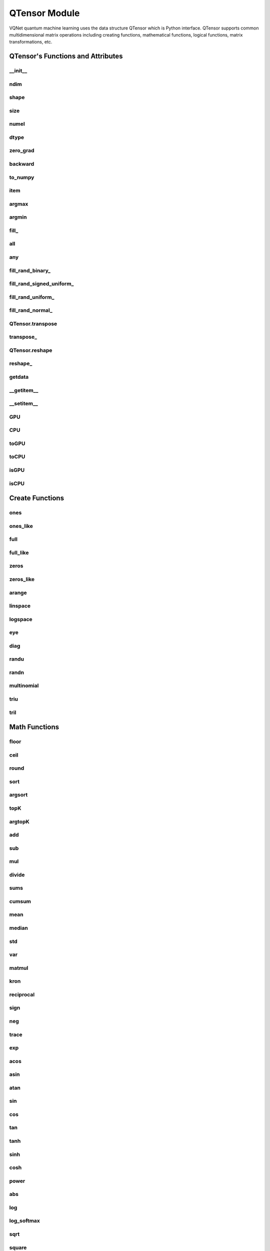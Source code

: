 QTensor Module
==============

VQNet quantum machine learning uses the data structure QTensor which is Python interface. QTensor supports common multidimensional matrix operations including creating functions, mathematical functions, logical functions, matrix transformations, etc.




QTensor's Functions and Attributes
----------------------------------


__init__
^^^^^^^^^^^^^^^^^^^^^^^^^^^^^

.. py:method:: QTensor.__init__(data, requires_grad=False, nodes=None, device=0, dtype=None, name='')

    Wrapper of data structure with dynamic computational graph construction
    and automatic differentiation.

    :param data: _core.Tensor or numpy array which represents a QTensor
    :param requires_grad: should tensor's gradient be tracked, defaults to False
    :param nodes: list of successors in the computational graph, defaults to None
    :param device: current device to save QTensor ,default = 0, use CPU.
    :param dtype: The data type of the parameter, defaults None, use the default data type: kfloat32, which represents a 32-bit floating point number.
    :param name: The name of the QTensor, default: "".

    :return: output QTensor

    .. note::
            QTensor internal data type dtype support: kbool,kuint8,kint8,kint16,kint32,kint64,kfloat32,kfloat64,kcomplex64,kcomplex128.

            Representing C++ type: bool,uint8_t,int8_t,int16_t,int32_t,int64_t,float,double,complex<float>,complex<double>.

    Example::

        from pyvqnet.tensor import QTensor
        from pyvqnet.dtype import *
        import numpy as np

        t1 = QTensor(np.ones([2,3]))
        t2 =  QTensor([2,3,4j,5])
        t3 =  QTensor([[[2,3,4,5],[2,3,4,5]]],dtype=kbool)
        print(t1)
        print(t2)
        print(t3)
        # [[1. 1. 1.]
        #  [1. 1. 1.]]
        # [2.+0.j 3.+0.j 0.+4.j 5.+0.j]
        # [[[ True  True  True  True]
        #   [ True  True  True  True]]]

ndim
^^^^^^^^^^^^^^^^^^^^^^^^^^^^^

.. py:method:: QTensor.ndim

    Return number of dimensions

    :return: number of dimensions

    Example::

        from pyvqnet.tensor import tensor
        from pyvqnet.tensor import QTensor

        a = QTensor([2, 3, 4, 5], requires_grad=True)
        print(a.ndim)

        # 1

shape
^^^^^^^^^^^^^^^^^^^^^^^^^^^^^

.. py:method:: QTensor.shape

    Return the shape of the QTensor.

    :return: value of shape

    Example::

        from pyvqnet.tensor import tensor
        from pyvqnet.tensor import QTensor

        a = QTensor([2, 3, 4, 5], requires_grad=True)
        print(a.shape)

        # [4]

size
^^^^^^^^^^^^^^^^^^^^^^^^^^^^^

.. py:method:: QTensor.size

    Return the number of elements in the QTensor.

    :return: number of elements

    Example::

        from pyvqnet.tensor import tensor
        from pyvqnet.tensor import QTensor

        a = QTensor([2, 3, 4, 5], requires_grad=True)
        print(a.size)

        # 4

numel
^^^^^^^^^^^^^^^^^^^^^^^^^^^^^

.. py:method:: QTensor.numel()
    
    Returns the number of elements in the tensor.

    :return: The number of elements in the tensor.

    Example::

        from pyvqnet.tensor import tensor
        from pyvqnet.tensor import QTensor

        a = QTensor([2, 3, 4, 5], requires_grad=True)
        print(a.numel())

        # 4

dtype
^^^^^^^^^^^^^^^^^^^^^^^^^^^^^^^

.. py:attribute:: QTensor.dtype

    Returns the data type of the tensor.

    QTensor internal data type dtype supports kbool=0, kuint8=1, kint8=2, kint16=3, kint32=4, 
    kint64=5, kfloat32=6, kfloat64=7, kcomplex64=8, kcomplex128=9.

    :return: The data type of the tensor.

    Example::

        from pyvqnet.tensor import QTensor

        a = QTensor([2, 3, 4, 5])
        print(a.dtype)
        #4

zero_grad
^^^^^^^^^^^^^^^^^^^^^^^^^^^^^

.. py:method:: QTensor.zero_grad()

    Sets gradient to zero. Will be used by optimizer in the optimization process.

    :return: None

    Example::

        from pyvqnet.tensor import tensor
        from pyvqnet.tensor import QTensor
        t3  =  QTensor([2,3,4,5],requires_grad = True)
        t3.zero_grad()
        print(t3.grad)

        # [0, 0, 0, 0]


backward
^^^^^^^^^^^^^^^^^^^^^^^^^^^^^

.. py:method:: QTensor.backward(grad=None)

    Computes the gradient of current QTensor .

    :return: None

    Example::

        from pyvqnet.tensor import tensor
        from pyvqnet.tensor import QTensor

        target = QTensor([[0, 0, 1, 0, 0, 0, 0, 0, 0, 0.2]], requires_grad=True)
        y = 2*target + 3
        y.backward()
        print(target.grad)
        #[[2. 2. 2. 2. 2. 2. 2. 2. 2. 2.]]

to_numpy
^^^^^^^^^^^^^^^^^^^^^^^^^^^^^

.. py:method:: QTensor.to_numpy()

    Copy self data to a new numpy.array.

    :return: a new numpy.array contains QTensor data

    Example::

        from pyvqnet.tensor import tensor
        from pyvqnet.tensor import QTensor
        t3  =  QTensor([2,3,4,5],requires_grad = True)
        t4 = t3.to_numpy()
        print(t4)

        # [2. 3. 4. 5.]

item
^^^^^^^^^^^^^^^^^^^^^^^^^^^^^

.. py:method:: QTensor.item()

        Return the only element from in the QTensor.Raises 'RuntimeError' if QTensor has more than 1 element.

        :return: only data of this object

        Example::

            from pyvqnet.tensor import tensor

            t = tensor.ones([1])
            print(t.item())

            # 1.0

argmax
^^^^^^^^^^^^^^^^^^^^^^^^^^^^^

.. py:method:: QTensor.argmax(*kargs)

    Return the indices of the maximum value of all elements in the input QTensor,or
    Return the indices of the maximum values of a QTensor across a dimension.

    :param dim: dim (int) – the dimension to reduce,only accepts single axis. if dim == None, returns the indices of the maximum value of all elements in the input tensor.The valid dim range is [-R, R), where R is input's ndim. when dim < 0, it works the same way as dim + R.
    :param keepdims:  whether the output QTensor has dim retained or not.

    :return: the indices of the maximum value in the input QTensor.

    Example::

        from pyvqnet.tensor import tensor
        from pyvqnet.tensor import QTensor
        a = QTensor([[1.3398, 0.2663, -0.2686, 0.2450],
                    [-0.7401, -0.8805, -0.3402, -1.1936],
                    [0.4907, -1.3948, -1.0691, -0.3132],
                    [-1.6092, 0.5419, -0.2993, 0.3195]])
        flag = a.argmax()
        print(flag)
        
        # [0]

        flag_0 = a.argmax([0], True)
        print(flag_0)

        # [
        # [0, 3, 0, 3]
        # ]

        flag_1 = a.argmax([1], True)
        print(flag_1)

        # [
        # [0],
        # [2],
        # [0],
        # [1]
        # ]

argmin
^^^^^^^^^^^^^^^^^^^^^^^^^^^^^

.. py:method:: QTensor.argmin(*kargs)

    Return the indices of the minimum  value of all elements in the input QTensor,or
    Return the indices of the minimum  values of a QTensor across a dimension.

    :param dim: dim (int) – the dimension to reduce,only accepts single axis. if dim == None, returns the indices of the minimum value of all elements in the input tensor.The valid dim range is [-R, R), where R is input's ndim. when dim < 0, it works the same way as dim + R.
    :param keepdims:  whether the output QTensor has dim retained or not.

    :return: the indices of the minimum  value in the input QTensor.

    Example::

        from pyvqnet.tensor import tensor
        from pyvqnet.tensor import QTensor
        a = QTensor([[1.3398, 0.2663, -0.2686, 0.2450],
                    [-0.7401, -0.8805, -0.3402, -1.1936],
                    [0.4907, -1.3948, -1.0691, -0.3132],
                    [-1.6092, 0.5419, -0.2993, 0.3195]])
        flag = a.argmin()
        print(flag)

        # [12]

        flag_0 = a.argmin([0], True)
        print(flag_0)

        # [
        # [3, 2, 2, 1]
        # ]

        flag_1 = a.argmin([1], False)
        print(flag_1)

        # [2, 3, 1, 0]

fill\_
^^^^^^^^^^^^^^^^^^^^^^^^^^^^^

.. py:method:: QTensor.fill_(v)

        Fill the QTensor with the specified value inplace.

        :param v: a scalar value
        :return: None

        Example::

            from pyvqnet.tensor import tensor
            from pyvqnet.tensor import QTensor
            shape = [2, 3]
            value = 42
            t = tensor.zeros(shape)
            t.fill_(value)
            print(t)

            # [
            # [42, 42, 42],
            # [42, 42, 42]
            # ]

all
^^^^^^^^^^^^^^^^^^^^^^^^^^^^^

.. py:method:: QTensor.all()

        Return True, if all QTensor value is non-zero.

        :return: True,if all QTensor value is non-zero.

        Example::

            from pyvqnet.tensor import tensor
            from pyvqnet.tensor import QTensor
            shape = [2, 3]
            t = tensor.zeros(shape)
            t.fill_(1.0)
            flag = t.all()
            print(flag)

            # True

any
^^^^^^^^^^^^^^^^^^^^^^^^^^^^^

.. py:method:: QTensor.any()

        Return True,if any QTensor value is non-zero.

        :return: True,if any QTensor value is non-zero.

        Example::

            from pyvqnet.tensor import tensor
            from pyvqnet.tensor import QTensor

            shape = [2, 3]
            t = tensor.ones(shape)
            t.fill_(1.0)
            flag = t.any()
            print(flag)

            # True

fill_rand_binary\_
^^^^^^^^^^^^^^^^^^^^^^^^^^^^^

.. py:method:: QTensor.fill_rand_binary_(v=0.5)

    Fills a QTensor with values randomly sampled from a binomial distribution.

    If the data generated randomly after binomial distribution is greater than Binarization threshold,then the number of corresponding positions of the QTensor is set to 1, otherwise 0.

    :param v: Binarization threshold
    :return: None

    Example::

        from pyvqnet.tensor import tensor
        from pyvqnet.tensor import QTensor
        import numpy as np
        a = np.arange(6).reshape(2, 3).astype(np.float32)
        t = QTensor(a)
        t.fill_rand_binary_(2)
        print(t)

        # [
        # [1, 1, 1],
        # [1, 1, 1]
        # ]

fill_rand_signed_uniform\_
^^^^^^^^^^^^^^^^^^^^^^^^^^^^^

.. py:method:: QTensor.fill_rand_signed_uniform_(v=1)

    Fills a QTensor with values randomly sampled from a signed uniform distribution.

    Scale factor of the values generated by the signed uniform distribution.

    :param v: a scalar value
    :return: None

    Example::

        from pyvqnet.tensor import tensor
        from pyvqnet.tensor import QTensor
        import numpy as np
        a = np.arange(6).reshape(2, 3).astype(np.float32)
        t = QTensor(a)
        value = 42

        t.fill_rand_signed_uniform_(value)
        print(t)

        # [
        # [12.8852444, 4.4327269, 4.8489408],
        # [-24.3309803, 26.8036957, 39.4903450]
        # ]

fill_rand_uniform\_
^^^^^^^^^^^^^^^^^^^^^^^^^^^^^

.. py:method:: QTensor.fill_rand_uniform_(v=1)

    Fills a QTensor with values randomly sampled from a uniform distribution

    Scale factor of the values generated by the uniform distribution.

    :param v: a scalar value
    :return: None

    Example::

        from pyvqnet.tensor import tensor
        from pyvqnet.tensor import QTensor
        import numpy as np
        a = np.arange(6).reshape(2, 3).astype(np.float32)
        t = QTensor(a)
        value = 42
        t.fill_rand_uniform_(value)
        print(t)

        # [
        # [20.0404720, 14.4064417, 40.2955666],
        # [5.5692234, 26.2520485, 35.3326073]
        # ]

fill_rand_normal\_
^^^^^^^^^^^^^^^^^^^^^^^^^^^^^

.. py:method:: QTensor.fill_rand_normal_(m=0, s=1, fast_math=True)

        Fills a QTensor with values randomly sampled from a normal distribution
        Mean of the normal distribution. Standard deviation of the normal distribution.
        Whether to use or not the fast math mode.

        :param m: mean of the normal distribution
        :param s: standard deviation of the normal distribution
        :param fast_math: True if use fast-math
        :return: None

        Example::

            from pyvqnet.tensor import tensor
            from pyvqnet.tensor import QTensor
            import numpy as np
            a = np.arange(6).reshape(2, 3).astype(np.float32)
            t = QTensor(a)
            t.fill_rand_normal_(2, 10, True)
            print(t)

            # [
            # [-10.4446531    4.9158096   2.9204607],
            # [ -7.2682705   8.1267328    6.2758742 ],
            # ]


QTensor.transpose
^^^^^^^^^^^^^^^^^^^^^^^^^^^^^

.. py:method:: QTensor.transpose(new_dims=None)

    Reverse or permute the axes of an array.if new_dims = None, revsers the dim.

    :param new_dims: the new order of the dimensions (list of integers).
    :return:  result QTensor.

    Example::

        from pyvqnet.tensor import tensor
        from pyvqnet.tensor import QTensor
        import numpy as np
        R, C = 3, 4
        a = np.arange(R * C).reshape([2, 2, 3]).astype(np.float32)
        t = QTensor(a)
        rlt = t.transpose([2,0,1])
        print(rlt)
        # [
        # [[0, 3],
        #  [6, 9]],
        # [[1, 4],
        #  [7, 10]],
        # [[2, 5],
        #  [8, 11]]
        # ]

transpose\_
^^^^^^^^^^^^^^^^^^^^^^^^^^^^^

.. py:method:: QTensor.transpose_(new_dims=None)

    Reverse or permute the axes of an array inplace.if new_dims = None, revsers the dim.

    :param new_dims: the new order of the dimensions (list of integers).
    :return: None.

    Example::

        from pyvqnet.tensor import tensor
        from pyvqnet.tensor import QTensor
        import numpy as np
        R, C = 3, 4
        a = np.arange(R * C).reshape([2, 2, 3]).astype(np.float32)
        t = QTensor(a)
        t.transpose_([2, 0, 1])
        print(t)

        # [
        # [[0, 3],
        #  [6, 9]],
        # [[1, 4],
        #  [7, 10]],
        # [[2, 5],
        #  [8, 11]]
        # ]

QTensor.reshape
^^^^^^^^^^^^^^^^^^^^^^^^^^^^^

.. py:method:: QTensor.reshape(new_shape)

    Change the tensor’s shape ,return a new QTensor.

    :param new_shape: the new shape (list of integers)
    :return: a new QTensor

    Example::

        from pyvqnet.tensor import tensor
        from pyvqnet.tensor import QTensor
        import numpy as np
        R, C = 3, 4
        a = np.arange(R * C).reshape(R, C).astype(np.float32)
        t = QTensor(a)
        reshape_t = t.reshape([C, R])
        print(reshape_t)
        # [
        # [0, 1, 2],
        # [3, 4, 5],
        # [6, 7, 8],
        # [9, 10, 11]
        # ]

reshape\_
^^^^^^^^^^^^^^^^^^^^^^^^^^^^^

.. py:method:: QTensor.reshape_(new_shape)

        Change the current object's shape.

        :param new_shape: the new shape (list of integers)
        :return: None

        Example::

            from pyvqnet.tensor import tensor
            from pyvqnet.tensor import QTensor
            import numpy as np
            R, C = 3, 4
            a = np.arange(R * C).reshape(R, C).astype(np.float32)
            t = QTensor(a)
            t.reshape_([C, R])
            print(t)

            # [
            # [0, 1, 2],
            # [3, 4, 5],
            # [6, 7, 8],
            # [9, 10, 11]
            # ]

getdata
^^^^^^^^^^^^^^^^^^^^^^^^^^^^^

.. py:method:: QTensor.getdata()

        Get the QTensor's data as a NumPy array.

        :return: a NumPy array

        Example::


            from pyvqnet.tensor import tensor
            from pyvqnet.tensor import QTensor

            t = tensor.ones([3, 4])
            a = t.getdata()
            print(a)

            # [[1. 1. 1. 1.]
            #  [1. 1. 1. 1.]
            #  [1. 1. 1. 1.]]

__getitem__
^^^^^^^^^^^^^^^^^^^^^^^^^^^^^

.. py:method:: QTensor.__getitem__()

        Slicing indexing of QTensor is supported, or using QTensor as advanced index access input. A new QTensor will be returned.

        The parameters start, stop, and step can be separated by a colon,such as start:stop:step, where start, stop, and step can be default

        As a 1-D QTensor,indexing or slicing can only be done on a single axis.

        As a 2-D QTensor and a multidimensional QTensor,indexing or slicing can be done on multiple axes.

        If you use QTensor as an index for advanced indexing, see numpy for `advanced indexing <https://docs.scipy.org/doc/numpy-1.10.1/reference/arrays.indexing.html>`_ .

        If your QTensor as an index is the result of a logical operation, then you do a Boolean index.

        .. note:: We use an index form like a[3,4,1],but the form a[3][4][1] is not supported.And ``Ellipsis`` is also not supported.

        :param item: A integer or QTensor as an index.

        :return: A new QTensor.

        Example::

            from pyvqnet.tensor import tensor, QTensor
            aaa = tensor.arange(1, 61)
            aaa.reshape_([4, 5, 3])
            print(aaa[0:2, 3, :2])
            # [
            # [10, 11],
            #  [25, 26]
            # ]
            print(aaa[3, 4, 1])
            #[59]
            print(aaa[:, 2, :])
            # [
            # [7, 8, 9],
            #  [22, 23, 24],
            #  [37, 38, 39],
            #  [52, 53, 54]
            # ]
            print(aaa[2])
            # [
            # [31, 32, 33],
            #  [34, 35, 36],
            #  [37, 38, 39],
            #  [40, 41, 42],
            #  [43, 44, 45]
            # ]
            print(aaa[0:2, ::3, 2:])
            # [
            # [[3],
            #  [12]],
            # [[18],
            #  [27]]
            # ]
            a = tensor.ones([2, 2])
            b = QTensor([[1, 1], [0, 1]])
            b = b > 0
            c = a[b]
            print(c)
            #[1, 1, 1]
            tt = tensor.arange(1, 56 * 2 * 4 * 4 + 1).reshape([2, 8, 4, 7, 4])
            tt.requires_grad = True
            index_sample1 = tensor.arange(0, 3).reshape([3, 1])
            index_sample2 = QTensor([0, 1, 0, 2, 3, 2, 2, 3, 3]).reshape([3, 3])
            gg = tt[:, index_sample1, 3:, index_sample2, 2:]
            print(gg)
            # [
            # [[[[87, 88]],
            # [[983, 984]]],
            # [[[91, 92]],
            # [[987, 988]]],
            # [[[87, 88]],
            # [[983, 984]]]],
            # [[[[207, 208]],
            # [[1103, 1104]]],
            # [[[211, 212]],
            # [[1107, 1108]]],
            # [[[207, 208]],
            # [[1103, 1104]]]],
            # [[[[319, 320]],
            # [[1215, 1216]]],
            # [[[323, 324]],
            # [[1219, 1220]]],
            # [[[323, 324]],
            # [[1219, 1220]]]]
            # ]

__setitem__
^^^^^^^^^^^^^^^^^^^^^^^^^^^^^

.. py:method:: QTensor.__setitem__()

    Slicing indexing of QTensor is supported, or using QTensor as advanced index access input. A new QTensor will be returned.

    The parameters start, stop, and step can be separated by a colon,such as start:stop:step, where start, stop, and step can be default

    As a 1-D QTensor,indexing or slicing can only be done on a single axis.

    As a 2-D QTensor and a multidimensional QTensor,indexing or slicing can be done on multiple axes.

    If you use QTensor as an index for advanced indexing, see numpy for `advanced indexing <https://docs.scipy.org/doc/numpy-1.10.1/reference/arrays.indexing.html>`_ .

    If your QTensor as an index is the result of a logical operation, then you do a Boolean index.

    .. note:: We use an index form like a[3,4,1],but the form a[3][4][1] is not supported.And ``Ellipsis`` is also not supported.

    :param item: A integer or QTensor as an index

    :return: None


    Example::

        from pyvqnet.tensor import tensor
        aaa = tensor.arange(1, 61)
        aaa.reshape_([4, 5, 3])
        vqnet_a2 = aaa[3, 4, 1]
        aaa[3, 4, 1] = tensor.arange(10001,
                                        10001 + vqnet_a2.size).reshape(vqnet_a2.shape)
        print(aaa)
        # [
        # [[1, 2, 3],
        #  [4, 5, 6],
        #  [7, 8, 9],
        #  [10, 11, 12],
        #  [13, 14, 15]],
        # [[16, 17, 18],
        #  [19, 20, 21],
        #  [22, 23, 24],
        #  [25, 26, 27],
        #  [28, 29, 30]],
        # [[31, 32, 33],
        #  [34, 35, 36],
        #  [37, 38, 39],
        #  [40, 41, 42],
        #  [43, 44, 45]],
        # [[46, 47, 48],
        #  [49, 50, 51],
        #  [52, 53, 54],
        #  [55, 56, 57],
        #  [58, 10001, 60]]
        # ]
        aaa = tensor.arange(1, 61)
        aaa.reshape_([4, 5, 3])
        vqnet_a3 = aaa[:, 2, :]
        aaa[:, 2, :] = tensor.arange(10001,
                                        10001 + vqnet_a3.size).reshape(vqnet_a3.shape)
        print(aaa)
        # [
        # [[1, 2, 3],
        #  [4, 5, 6],
        #  [10001, 10002, 10003],
        #  [10, 11, 12],
        #  [13, 14, 15]],
        # [[16, 17, 18],
        #  [19, 20, 21],
        #  [10004, 10005, 10006],
        #  [25, 26, 27],
        #  [28, 29, 30]],
        # [[31, 32, 33],
        #  [34, 35, 36],
        #  [10007, 10008, 10009],
        #  [40, 41, 42],
        #  [43, 44, 45]],
        # [[46, 47, 48],
        #  [49, 50, 51],
        #  [10010, 10011, 10012],
        #  [55, 56, 57],
        #  [58, 59, 60]]
        # ]
        aaa = tensor.arange(1, 61)
        aaa.reshape_([4, 5, 3])
        vqnet_a4 = aaa[2, :]
        aaa[2, :] = tensor.arange(10001,
                                    10001 + vqnet_a4.size).reshape(vqnet_a4.shape)
        print(aaa)
        # [
        # [[1, 2, 3],
        #  [4, 5, 6],
        #  [7, 8, 9],
        #  [10, 11, 12],
        #  [13, 14, 15]],
        # [[16, 17, 18],
        #  [19, 20, 21],
        #  [22, 23, 24],
        #  [25, 26, 27],
        #  [28, 29, 30]],
        # [[10001, 10002, 10003],
        #  [10004, 10005, 10006],
        #  [10007, 10008, 10009],
        #  [10010, 10011, 10012],
        #  [10013, 10014, 10015]],
        # [[46, 47, 48],
        #  [49, 50, 51],
        #  [52, 53, 54],
        #  [55, 56, 57],
        #  [58, 59, 60]]
        # ]
        aaa = tensor.arange(1, 61)
        aaa.reshape_([4, 5, 3])
        vqnet_a5 = aaa[0:2, ::2, 1:2]
        aaa[0:2, ::2,
            1:2] = tensor.arange(10001,
                                    10001 + vqnet_a5.size).reshape(vqnet_a5.shape)
        print(aaa)
        # [
        # [[1, 10001, 3],
        #  [4, 5, 6],
        #  [7, 10002, 9],
        #  [10, 11, 12],
        #  [13, 10003, 15]],
        # [[16, 10004, 18],
        #  [19, 20, 21],
        #  [22, 10005, 24],
        #  [25, 26, 27],
        #  [28, 10006, 30]],
        # [[31, 32, 33],
        #  [34, 35, 36],
        #  [37, 38, 39],
        #  [40, 41, 42],
        #  [43, 44, 45]],
        # [[46, 47, 48],
        #  [49, 50, 51],
        #  [52, 53, 54],
        #  [55, 56, 57],
        #  [58, 59, 60]]
        # ]
        a = tensor.ones([2, 2])
        b = tensor.QTensor([[1, 1], [0, 1]])
        b = b > 0
        x = tensor.QTensor([1001, 2001, 3001])

        a[b] = x
        print(a)
        # [
        # [1001, 2001],
        #  [1, 3001]
        # ]
        
GPU
^^^^^^^^^^^^^^^^^^^^^^^^^^^^^

.. py:function:: QTensor.GPU(device: int = DEV_GPU_0)

    Clone QTensor to specified GPU device.

    device specifies the device whose internal data is stored. When device >= DEV_GPU_0, the data is stored on the GPU.
    If your computer has multiple GPUs, you can designate different devices to store data on. 
    For example, device = DEV_GPU_1, DEV_GPU_2, DEV_GPU_3, ... indicates storage on GPUs with different serial numbers.
    
    .. note::
        QTensor cannot perform calculations on different GPUs.
        A Cuda error will be raised if you try to create a QTensor on a GPU whose ID exceeds the maximum number of verified GPUs.

    :param device: The device currently saving QTensor, default=DEV_GPU_0,
      device = pyvqnet.DEV_GPU_0, stored in the first GPU, devcie = DEV_GPU_1,
      stored in the second GPU, and so on.

    :return: Clone QTensor to GPU device.

    Examples::

        from pyvqnet.tensor import QTensor
        a = QTensor([2])
        b = a.GPU()
        print(b.device)
        #1000

CPU
^^^^^^^^^^^^^^^^^^^^^^^^^^^^^

.. py:function:: QTensor.CPU()

    Clone QTensor to specific CPU device

    :return: Clone QTensor to CPU device.

    Examples::

        from pyvqnet.tensor import QTensor
        a = QTensor([2])
        b = a.CPU()
        print(b.device)
        # 0

toGPU
^^^^^^^^^^^^^^^^^^^^^^^^^^^^^

.. py:function:: QTensor.toGPU(device: int = DEV_GPU_0)

    Move QTensor to specified GPU device.

    device specifies the device whose internal data is stored. When device >= DEV_GPU, the data is stored on the GPU.
    If your computer has multiple GPUs, you can designate different devices to store data on.
    For example, device = DEV_GPU_1, DEV_GPU_2, DEV_GPU_3, ... indicates storage on GPUs with different serial numbers.

    .. note::
        QTensor cannot perform calculations on different GPUs.
         A Cuda error will be raised if you try to create a QTensor on a GPU whose ID exceeds the maximum number of verified GPUs.

    :param device: The device currently saving QTensor, default=DEV_GPU_0. device = pyvqnet.DEV_GPU_0, stored in the first GPU, devcie = DEV_GPU_1, stored in the second GPU, and so on.
    :return: QTensor moved to GPU device.

    Examples::

        from pyvqnet.tensor import QTensor
        a = QTensor([2])
        a = a.toGPU()
        print(a.device)
        #1000


toCPU
^^^^^^^^^^^^^^^^^^^^^^^^^^^^^

.. py:function:: QTensor.toCPU()

    Move QTensor to specific GPU device

    :return: QTensor moved to CPU device.

    Examples::

        from pyvqnet.tensor import QTensor
        a = QTensor([2])
        b = a.toCPU()
        print(b.device)
        # 0


isGPU
^^^^^^^^^^^^^^^^^^^^^^^^^^^^^

.. py:function:: QTensor.isGPU()

    Whether this QTensor's data is stored on GPU host memory.

    :return: Whether this QTensor's data is stored on GPU host memory.

    Examples::
    
        from pyvqnet.tensor import QTensor
        a = QTensor([2])
        a = a.isGPU()
        print(a)
        # False

isCPU
^^^^^^^^^^^^^^^^^^^^^^^^^^^^^

.. py:function:: QTensor.isCPU()

    Whether this QTensor's data is stored in CPU host memory.

    :return: Whether this QTensor's data is stored in CPU host memory.

    Examples::
    
        from pyvqnet.tensor import QTensor
        a = QTensor([2])
        a = a.isCPU()
        print(a)
        # True


Create Functions
-----------------------------


ones
^^^^^^^^^^^^^^^^^^^^^^^^^^^^^

.. py:function:: pyvqnet.tensor.ones(shape,device=0,dtype-None)

    Return one-tensor with the input shape.

    :param shape: input shape
    :param device: stored in which device，default 0 , CPU.
    :param dtype: The data type of the parameter, defaults None, use the default data type: kfloat32, which represents a 32-bit floating point number.
    
    :return: output QTensor with the input shape.

    Example::

        from pyvqnet.tensor import tensor
        from pyvqnet.tensor import QTensor
        x = tensor.ones([2,3])
        print(x)

        # [
        # [1, 1, 1],
        # [1, 1, 1]
        # ]

ones_like
^^^^^^^^^^^^^^^^^^^^^^^^^^^^^

.. py:function:: pyvqnet.tensor.ones_like(t: pyvqnet.tensor.QTensor,device=0,dtype=None)

    Return one-tensor with the same shape as the input QTensor.

    :param t: input QTensor
    :param device: stored in which device，default 0 , CPU.
    :param dtype: The data type of the parameter, defaults None, use the default data type: kfloat32, which represents a 32-bit floating point number.
    
    :return:  output QTensor


    Example::

        from pyvqnet.tensor import tensor
        from pyvqnet.tensor import QTensor
        t = QTensor([1, 2, 3])
        x = tensor.ones_like(t)
        print(x)

        # [1, 1, 1]

full
^^^^^^^^^^^^^^^^^^^^^^^^^^^^^

.. py:function:: pyvqnet.tensor.full(shape, value, device=0, dtype=None)

    Create a QTensor of the specified shape and fill it with value.

    :param shape: shape of the QTensor to create
    :param value: value to fill the QTensor with.
    :param device: device to use,default = 0 ,use cpu device.
    :param dtype: The data type of the parameter, defaults None, use the default data type: kfloat32, which represents a 32-bit floating point number.
    
    :return: output QTensor

    Example::

        from pyvqnet.tensor import tensor
        from pyvqnet.tensor import QTensor
        shape = [2, 3]
        value = 42
        t = tensor.full(shape, value)
        print(t)
        # [
        # [42, 42, 42],
        # [42, 42, 42]
        # ]

full_like
^^^^^^^^^^^^^^^^^^^^^^^^^^^^^

.. py:function:: pyvqnet.tensor.full_like(t, value, device: int = 0, dtype=None)

    Create a QTensor of the specified shape and fill it with value.

    :param t:  input Qtensor
    :param value: value to fill the QTensor with.
    :param device: device to use,default = 0 ,use cpu device.
    :param dtype: The data type of the parameter, defaults None, use the default data type: kfloat32, which represents a 32-bit floating point number.
    
    :return: output QTensor

    Example::

        from pyvqnet.tensor import tensor
        from pyvqnet.tensor import QTensor
        a = tensor.randu([3,5])
        value = 42
        t = tensor.full_like(a, value)
        print(t)
        # [
        # [42, 42, 42, 42, 42],
        # [42, 42, 42, 42, 42],
        # [42, 42, 42, 42, 42]
        # ]

zeros
^^^^^^^^^^^^^^^^^^^^^^^^^^^^^

.. py:function:: pyvqnet.tensor.zeros(shape，device = 0,dtype=None)

    Return zero-tensor of the input shape.

    :param shape: shape of tensor
    :param device: device to use,default = 0 ,use cpu device
    :param dtype: The data type of the parameter, defaults None, use the default data type: kfloat32, which represents a 32-bit floating point number.
    
    :return: output QTensor

    Example::

        from pyvqnet.tensor import tensor
        from pyvqnet.tensor import QTensor
        t = tensor.zeros([2, 3, 4])
        print(t)
        # [
        # [[0, 0, 0, 0],
        #  [0, 0, 0, 0],
        #  [0, 0, 0, 0]],
        # [[0, 0, 0, 0],
        #  [0, 0, 0, 0],
        #  [0, 0, 0, 0]]
        # ]


zeros_like
^^^^^^^^^^^^^^^^^^^^^^^^^^^^^

.. py:function:: pyvqnet.tensor.zeros_like(t: pyvqnet.tensor.QTensor,device: int = 0,dtype=None))

    Return zero-tensor with the same shape as the input QTensor.

    :param t: input QTensor
    :param device: device to use,default = 0 ,use cpu device
    :param dtype: The data type of the parameter, defaults None, use the default data type: kfloat32, which represents a 32-bit floating point number.
    
    :return:  output QTensor

    Example::

        from pyvqnet.tensor import tensor
        from pyvqnet.tensor import QTensor
        t = QTensor([1, 2, 3])
        x = tensor.zeros_like(t)
        print(x)

        # [0, 0, 0]

arange
^^^^^^^^^^^^^^^^^^^^^^^^^^^^^

.. py:function:: pyvqnet.tensor.arange(start, end, step=1, device: int = 0,dtype=None, requires_grad=False)

    Create a 1D QTensor with evenly spaced values within a given interval.

    :param start: start of interval
    :param end: end of interval
    :param step: spacing between values
    :param device: device to use,default = 0 ,use cpu device
    :param dtype: The data type of the parameter, defaults None, use the default data type: kfloat32, which represents a 32-bit floating point number.
    :param requires_grad: should tensor’s gradient be tracked, defaults to False
    :return: output QTensor

    Example::

        from pyvqnet.tensor import tensor
        from pyvqnet.tensor import QTensor
        t = tensor.arange(2, 30,4)
        print(t)

        # [ 2,  6, 10, 14, 18, 22, 26]

linspace
^^^^^^^^^^^^^^^^^^^^^^^^^^^^^

.. py:function:: pyvqnet.tensor.linspace(start, end, num, device: int = 0,dtype=None, requires_grad= False)

    Create a 1D QTensor with evenly spaced values within a given interval.

    :param start: starting value
    :param end: end value
    :param nums: number of samples to generate
    :param device: device to use,default = 0 ,use cpu device
    :param dtype: The data type of the parameter, defaults None, use the default data type: kfloat32, which represents a 32-bit floating point number.
    :param requires_grad: should tensor’s gradient be tracked, defaults to False
    :return: output QTensor

    Example::

        from pyvqnet.tensor import tensor
        from pyvqnet.tensor import QTensor
        start, stop, steps = -2.5, 10, 10
        t = tensor.linspace(start, stop, steps)
        print(t)
        #[-2.5000000, -1.1111112, 0.2777777, 1.6666665, 3.0555553, 4.4444442, 5.8333330, 7.2222219, 8.6111107, 10]

logspace
^^^^^^^^^^^^^^^^^^^^^^^^^^^^^

.. py:function:: pyvqnet.tensor.logspace(start, end, num, base, device: int = 0,dtype=None,  requires_grad)

    Create a 1D QTensor with evenly spaced values on a log scale.

    :param start: ``base ** start`` is the starting value
    :param end: ``base ** end`` is the final value of the sequence
    :param nums: number of samples to generate
    :param base: the base of the log space
    :param device: device to use,default = 0 ,use cpu device
    :param dtype: The data type of the parameter, defaults None, use the default data type: kfloat32, which represents a 32-bit floating point number.
    :param requires_grad: should tensor’s gradient be tracked, defaults to False
    :return: output QTensor

    Example::

        from pyvqnet.tensor import tensor
        from pyvqnet.tensor import QTensor
        start, stop, num, base = 0.1, 1.0, 5, 10.0
        t = tensor.logspace(start, stop, num, base)
        print(t)

        # [1.2589254, 2.1134889, 3.5481336, 5.9566211, 10]

eye
^^^^^^^^^^^^^^^^^^^^^^^^^^^^^

.. py:function:: pyvqnet.tensor.eye(size, offset: int = 0, device=0,dtype=None)

    Create a size x size QTensor with ones on the diagonal and zeros
    elsewhere.

    :param size: size of the (square) QTensor to create
    :param offset: Index of the diagonal: 0 (the default) refers to the main diagonal, a positive value refers to an upper diagonal, and a negative value to a lower diagonal.
    :param device: device to use,default = 0 ,use cpu device
    :param dtype: The data type of the parameter, defaults None, use the default data type: kfloat32, which represents a 32-bit floating point number.
    
    :return: output QTensor

    Example::

        from pyvqnet.tensor import tensor
        from pyvqnet.tensor import QTensor
        size = 3
        t = tensor.eye(size)
        print(t)

        # [
        # [1, 0, 0],
        # [0, 1, 0],
        # [0, 0, 1]
        # ]

diag
^^^^^^^^^^^^^^^^^^^^^^^^^^^^^

.. py:function:: pyvqnet.tensor.diag(t, k: int = 0)

    Select diagonal elements or construct a diagonal QTensor.

    If input is 2-D QTensor,returns a new tensor which is the same as this one, except that
    elements other than those in the selected diagonal are set to zero.

    If v is a 1-D QTensor, return a 2-D QTensor with v on the k-th diagonal.

    :param t: input QTensor
    :param k: offset (0 for the main diagonal, positive for the nth
        diagonal above the main one, negative for the nth diagonal below the
        main one)
    :return: output QTensor

    Example::

        from pyvqnet.tensor import tensor
        from pyvqnet.tensor import QTensor
        import numpy as np
        a = np.arange(16).reshape(4, 4).astype(np.float32)
        t = QTensor(a)
        for k in range(-3, 4):
            u = tensor.diag(t,k=k)
            print(u)

        # [
        # [0, 0, 0, 0],
        # [0, 0, 0, 0],
        # [0, 0, 0, 0],
        # [12, 0, 0, 0]
        # ]

        # [
        # [0, 0, 0, 0],
        # [0, 0, 0, 0],
        # [8, 0, 0, 0],
        # [0, 13, 0, 0]
        # ]

        # [
        # [0, 0, 0, 0],
        # [4, 0, 0, 0],
        # [0, 9, 0, 0],
        # [0, 0, 14, 0]
        # ]

        # [
        # [0, 0, 0, 0],
        # [0, 5, 0, 0],
        # [0, 0, 10, 0],
        # [0, 0, 0, 15]
        # ]

        # [
        # [0, 1, 0, 0],
        # [0, 0, 6, 0],
        # [0, 0, 0, 11],
        # [0, 0, 0, 0]
        # ]

        # [
        # [0, 0, 2, 0],
        # [0, 0, 0, 7],
        # [0, 0, 0, 0],
        # [0, 0, 0, 0]
        # ]

        # [
        # [0, 0, 0, 3],
        # [0, 0, 0, 0],
        # [0, 0, 0, 0],
        # [0, 0, 0, 0]
        # ]

randu
^^^^^^^^^^^^^^^^^^^^^^^^^^^^^

.. py:function:: pyvqnet.tensor.randu(shape,min=0.0,max=1.0, device: int = 0, dtype=None, requires_grad=False)

    Create a QTensor with uniformly distributed random values.

    :param shape: shape of the QTensor to create
    :param min: minimum value of uniform distribution,default: 0.
    :param max: maximum value of uniform distribution,default: 1.
    :param device: device to use,default = 0 ,use cpu device
    :param dtype: The data type of the parameter, defaults None, use the default data type: kfloat32, which represents a 32-bit floating point number.
    :param requires_grad: should tensor’s gradient be tracked, defaults to False
    :return: output QTensor


    Example::

        from pyvqnet.tensor import tensor
        from pyvqnet.tensor import QTensor
        shape = [2, 3]
        t = tensor.randu(shape)
        print(t)

        # [
        # [0.0885886, 0.9570093, 0.8304565],
        # [0.6055251, 0.8721224, 0.1927866]
        # ]

randn
^^^^^^^^^^^^^^^^^^^^^^^^^^^^^

.. py:function:: pyvqnet.tensor.randn(shape, mean=0.0,std=1.0, device: int = 0, dtype=None, requires_grad=False)

    Create a QTensor with normally distributed random values.

    :param shape: shape of the QTensor to create
    :param mean: mean value of normally distribution,default: 0.
    :param std: standard variance value of normally distribution,default: 1.
    :param device: device to use,default = 0 ,use cpu device
    :param dtype: The data type of the parameter, defaults None, use the default data type: kfloat32, which represents a 32-bit floating point number.
    :param requires_grad: should tensor’s gradient be tracked, defaults to False
    :return: output QTensor

    Example::

        from pyvqnet.tensor import tensor
        from pyvqnet.tensor import QTensor
        shape = [2, 3]
        t = tensor.randn(shape)
        print(t)

        # [
        # [-0.9529880, -0.4947567, -0.6399882],
        # [-0.6987777, -0.0089036, -0.5084590]
        # ]


multinomial
^^^^^^^^^^^^^^^^^^^^^^^^^^^^^

.. py:function:: pyvqnet.tensor.multinomial(t, num_samples)

    Returns a Tensor where each row contains num_samples indexed samples.
    From the multinomial probability distribution located in the corresponding row of the tensor input.

    :param t: Input probability distribution。
    :param num_samples: numbers of sample。

    :return:
        output sample index

    Examples::

        from pyvqnet import tensor
        weights = tensor.QTensor([0.1,10, 3, 1]) 
        idx = tensor.multinomial(weights,3)
        print(idx)

        from pyvqnet import tensor
        weights = tensor.QTensor([0,10, 3, 2.2,0.0]) 
        idx = tensor.multinomial(weights,3)
        print(idx)

        # [1 0 3]
        # [1 3 2]

triu
^^^^^^^^^^^^^^^^^^^^^^^^^^^^^

.. py:function:: pyvqnet.tensor.triu(t, diagonal=0)

    Returns the upper triangular matrix of input t, with the rest set to 0.

    :param t: input a QTensor
    :param diagonal: The Offset default =0. Main diagonal is 0, positive is offset up,and negative is offset down

    :return: output a QTensor

    Examples::

        from pyvqnet.tensor import tensor
        a = tensor.arange(1.0, 2 * 6 * 5 + 1.0).reshape([2, 6, 5])
        u = tensor.triu(a, 1)
        print(u)
        # [
        # [[0, 2, 3, 4, 5],
        #  [0, 0, 8, 9, 10],
        #  [0, 0, 0, 14, 15],
        #  [0, 0, 0, 0, 20],
        #  [0, 0, 0, 0, 0],
        #  [0, 0, 0, 0, 0]],
        # [[0, 32, 33, 34, 35],
        #  [0, 0, 38, 39, 40],
        #  [0, 0, 0, 44, 45],
        #  [0, 0, 0, 0, 50],
        #  [0, 0, 0, 0, 0],
        #  [0, 0, 0, 0, 0]]
        # ]

tril
^^^^^^^^^^^^^^^^^^^^^^^^^^^^^

.. py:function:: pyvqnet.tensor.tril(t, diagonal=0)

    Returns the lower triangular matrix of input t, with the rest set to 0.

    :param t: input a QTensor
    :param diagonal: The Offset default =0. Main diagonal is 0, positive is offset up,and negative is offset down

    :return: output a QTensor

    Examples::

        from pyvqnet.tensor import tensor
        a = tensor.arange(1.0, 2 * 6 * 5 + 1.0).reshape([12, 5])
        u = tensor.tril(a, 1)
        print(u)
        # [
        # [1, 2, 0, 0, 0],
        #  [6, 7, 8, 0, 0],
        #  [11, 12, 13, 14, 0],
        #  [16, 17, 18, 19, 20],
        #  [21, 22, 23, 24, 25],
        #  [26, 27, 28, 29, 30],
        #  [31, 32, 33, 34, 35],
        #  [36, 37, 38, 39, 40],
        #  [41, 42, 43, 44, 45],
        #  [46, 47, 48, 49, 50],
        #  [51, 52, 53, 54, 55],
        #  [56, 57, 58, 59, 60]
        # ]


Math Functions
-----------------------------


floor
^^^^^^^^^^^^^^^^^^^^^^^^^^^^^

.. py:function:: pyvqnet.tensor.floor(t)

    Return a new QTensor with the floor of the elements of input, the largest integer less than or equal to each element.

    :param t: input Qtensor
    :return: output QTensor

    Example::

        from pyvqnet.tensor import tensor

        t = tensor.arange(-2.0, 2.0, 0.25)
        u = tensor.floor(t)
        print(u)

        # [-2, -2, -2, -2, -1, -1, -1, -1, 0, 0, 0, 0, 1, 1, 1, 1]

ceil
^^^^^^^^^^^^^^^^^^^^^^^^^^^^^

.. py:function:: pyvqnet.tensor.ceil(t)

    Return a new QTensor with the ceil of the elements of input, the smallest integer greater than or equal to each element.

    :param t: input Qtensor
    :return: output QTensor

    Example::

        from pyvqnet.tensor import tensor

        t = tensor.arange(-2.0, 2.0, 0.25)
        u = tensor.ceil(t)
        print(u)

        # [-2, -1, -1, -1, -1, -0, -0, -0, 0, 1, 1, 1, 1, 2, 2, 2]

round
^^^^^^^^^^^^^^^^^^^^^^^^^^^^^

.. py:function:: pyvqnet.tensor.round(t)

    Round QTensor values to the nearest integer.

    :param t: input QTensor
    :return: output QTensor

    Example::

        from pyvqnet.tensor import tensor

        t = tensor.arange(-2.0, 2.0, 0.4)
        u = tensor.round(t)
        print(u)

        # [-2, -2, -1, -1, -0, -0, 0, 1, 1, 2]

sort
^^^^^^^^^^^^^^^^^^^^^^^^^^^^^

.. py:function:: pyvqnet.tensor.sort(t, axis: int, descending=False, stable=True)

    Sort QTensor along the axis

    :param t: input QTensor
    :param axis: sort axis
    :param descending: sort order if desc
    :param stable:  Whether to use stable sorting or not
    :return: output QTensor

    Example::

        from pyvqnet.tensor import tensor
        from pyvqnet.tensor import QTensor
        import numpy as np
        a = np.random.randint(10, size=24).reshape(3,8).astype(np.float32)
        A = QTensor(a)
        AA = tensor.sort(A,1,False)
        print(AA)

        # [
        # [0, 1, 2, 4, 6, 7, 8, 8],
        # [2, 5, 5, 8, 9, 9, 9, 9],
        # [1, 2, 5, 5, 5, 6, 7, 7]
        # ]

argsort
^^^^^^^^^^^^^^^^^^^^^^^^^^^^^

.. py:function:: pyvqnet.tensor.argsort(t, axis: int, descending=False, stable=True)

    Return an array of indices of the same shape as input that index data along the given axis in sorted order.

    :param t: input QTensor
    :param axis: sort axis
    :param descending: sort order if desc
    :param stable:  Whether to use stable sorting or not
    :return: output QTensor

    Example::

        from pyvqnet.tensor import tensor
        from pyvqnet.tensor import QTensor
        import numpy as np
        a = np.random.randint(10, size=24).reshape(3,8).astype(np.float32)
        A = QTensor(a)
        bb = tensor.argsort(A,1,False)
        print(bb)

        # [
        # [4, 0, 1, 7, 5, 3, 2, 6], 
        #  [3, 0, 7, 6, 2, 1, 4, 5],
        #  [4, 7, 5, 0, 2, 1, 3, 6]
        # ]

topK
^^^^^^^^^^^^^^^^^^^^^^^^^^^^^

.. py:function:: pyvqnet.tensor.topK(t, k, axis=-1, if_descent=True)

    Returns the k largest elements of the input tensor along the given axis.

    If if_descent is False，then return k smallest elements.

    :param t: input a QTensor
    :param k: numbers of largest elements or smallest elements
    :param axis: sort axis,default = -1，the last axis
    :param if_descent: sort order,defaults to True

    :return: A new QTensor

    Examples::

        from pyvqnet.tensor import tensor, QTensor
        x = QTensor([
            24., 13., 15., 4., 3., 8., 11., 3., 6., 15., 24., 13., 15., 3., 3., 8., 7.,
            3., 6., 11.
        ])
        x.reshape_([2, 5, 1, 2])
        x.requires_grad = True
        y = tensor.topK(x, 3, 1)
        print(y)
        # [
        # [[[24, 15]],
        # [[15, 13]],
        # [[11, 8]]],
        # [[[24, 13]],
        # [[15, 11]],
        # [[7, 8]]]
        # ]

argtopK
^^^^^^^^^^^^^^^^^^^^^^^^^^^^^

.. py:function:: pyvqnet.tensor.argtopK(t, k, axis=-1, if_descent=True)

    Return the index of the k largest elements along the given axis of the input tensor.

    If if_descent is False，then return the index of k smallest elements.

    :param t: input a QTensor
    :param k: numbers of largest elements or smallest elements
    :param axis: sort axis,default = -1，the last axis
    :param if_descent: sort order,defaults to True

    :return: A new QTensor

    Examples::

        from pyvqnet.tensor import tensor, QTensor
        x = QTensor([
            24., 13., 15., 4., 3., 8., 11., 3., 6., 15., 24., 13., 15., 3., 3., 8., 7.,
            3., 6., 11.
        ])
        x.reshape_([2, 5, 1, 2])
        x.requires_grad = True
        y = tensor.argtopK(x, 3, 1)
        print(y)
        # [
        # [[[0, 4]],
        # [[1, 0]],
        # [[3, 2]]],
        # [[[0, 0]],
        # [[1, 4]],
        # [[3, 2]]]
        # ]



add
^^^^^^^^^^^^^^^^^^^^^^^^^^^^^

.. py:function:: pyvqnet.tensor.add(t1: pyvqnet.tensor.QTensor, t2: pyvqnet.tensor.QTensor)

    Element-wise adds two QTensors, equivalent to t1 + t2.

    :param t1: first QTensor
    :param t2: second QTensor
    :return:  output QTensor

    Example::

        from pyvqnet.tensor import tensor
        from pyvqnet.tensor import QTensor
        t1 = QTensor([1, 2, 3])
        t2 = QTensor([4, 5, 6])
        x = tensor.add(t1, t2)
        print(x)

        # [5, 7, 9]

sub
^^^^^^^^^^^^^^^^^^^^^^^^^^^^^

.. py:function:: pyvqnet.tensor.sub(t1: pyvqnet.tensor.QTensor, t2: pyvqnet.tensor.QTensor)

    Element-wise subtracts two QTensors,  equivalent to t1 - t2.


    :param t1: first QTensor
    :param t2: second QTensor
    :return:  output QTensor

    Example::

        from pyvqnet.tensor import tensor
        from pyvqnet.tensor import QTensor
        t1 = QTensor([1, 2, 3])
        t2 = QTensor([4, 5, 6])
        x = tensor.sub(t1, t2)
        print(x)

        # [-3, -3, -3]

mul
^^^^^^^^^^^^^^^^^^^^^^^^^^^^^

.. py:function:: pyvqnet.tensor.mul(t1: pyvqnet.tensor.QTensor, t2: pyvqnet.tensor.QTensor)

    Element-wise multiplies two QTensors, equivalent to t1 * t2.

    :param t1: first QTensor
    :param t2: second QTensor
    :return:  output QTensor


    Example::

        from pyvqnet.tensor import tensor
        from pyvqnet.tensor import QTensor
        t1 = QTensor([1, 2, 3])
        t2 = QTensor([4, 5, 6])
        x = tensor.mul(t1, t2)
        print(x)

        # [4, 10, 18]

divide
^^^^^^^^^^^^^^^^^^^^^^^^^^^^^

.. py:function:: pyvqnet.tensor.divide(t1: pyvqnet.tensor.QTensor, t2: pyvqnet.tensor.QTensor)

    Element-wise divides two QTensors, equivalent to t1 / t2.


    :param t1: first QTensor
    :param t2: second QTensor
    :return:  output QTensor


    Example::

        from pyvqnet.tensor import tensor
        from pyvqnet.tensor import QTensor
        t1 = QTensor([1, 2, 3])
        t2 = QTensor([4, 5, 6])
        x = tensor.divide(t1, t2)
        print(x)

        # [0.2500000, 0.4000000, 0.5000000]

sums
^^^^^^^^^^^^^^^^^^^^^^^^^^^^^

.. py:function:: pyvqnet.tensor.sums(t: pyvqnet.tensor.QTensor, axis: Optional[int] = None, keepdims=False)

    Sums all the elements in QTensor along given axis.if axis = None, sums all the elements in QTensor. 

    :param t: input QTensor
    :param axis:  axis used to sums, defaults to None
    :param keepdims:  whether the output tensor has dim retained or not. - defaults to False
    :return:  output QTensor


    Example::

        from pyvqnet.tensor import tensor
        from pyvqnet.tensor import QTensor
        t = QTensor(([1, 2, 3], [4, 5, 6]))
        x = tensor.sums(t)
        print(x)

        # [21]



cumsum
^^^^^^^^^^^^^^^^^^^^^^^^^^^^^

.. py:function:: pyvqnet.tensor.cumsum(t, axis=-1)

    Return the cumulative sum of input elements in the dimension axis.

    :param t:  the input QTensor
    :param axis:  Calculation of the axis,defaults to -1,use the last axis

    :return:  output QTensor.

    Example::

       from pyvqnet.tensor import tensor, QTensor
        t = QTensor(([1, 2, 3], [4, 5, 6]))
        x = tensor.cumsum(t,-1)
        print(x)
        # [
        # [1, 3, 6],
        # [4, 9, 15]
        # ]


mean
^^^^^^^^^^^^^^^^^^^^^^^^^^^^^

.. py:function:: pyvqnet.tensor.mean(t: pyvqnet.tensor.QTensor, axis=None, keepdims=False)

    Obtain the mean values in the QTensor along the axis.

    :param t:  the input QTensor.
    :param axis: the dimension to reduce.
    :param keepdims:  whether the output QTensor has dim retained or not, defaults to False.
    :return: returns the mean value of the input QTensor.

    Example::

        from pyvqnet.tensor import tensor
        from pyvqnet.tensor import QTensor
        t = QTensor([[1, 2, 3], [4, 5, 6]])
        x = tensor.mean(t, axis=1)
        print(x)

        # [2, 5]

median
^^^^^^^^^^^^^^^^^^^^^^^^^^^^^

.. py:function:: pyvqnet.tensor.median(t: pyvqnet.tensor.QTensor, axis=None, keepdims=False)

    Obtain the median value in the QTensor.

    :param t: the input QTensor
    :param axis:  An axis for averaging,defaults to None
    :param keepdims:  whether the output QTensor has dim retained or not, defaults to False

    :return: Return the median of the values in input or QTensor.

    Example::

        from pyvqnet.tensor import tensor
        from pyvqnet.tensor import QTensor

        a = QTensor([[1.5219, -1.5212,  0.2202]])
        median_a = tensor.median(a)
        print(median_a)

        # [0.2202000]

        b = QTensor([[0.2505, -0.3982, -0.9948,  0.3518, -1.3131],
                    [0.3180, -0.6993,  1.0436,  0.0438,  0.2270],
                    [-0.2751,  0.7303,  0.2192,  0.3321,  0.2488],
                    [1.0778, -1.9510,  0.7048,  0.4742, -0.7125]])
        median_b = tensor.median(b,1, False)
        print(median_b)

        # [-0.3982000, 0.2270000, 0.2488000, 0.4742000]

std
^^^^^^^^^^^^^^^^^^^^^^^^^^^^^

.. py:function:: pyvqnet.tensor.std(t: pyvqnet.tensor.QTensor, axis=None, keepdims=False, unbiased=True)

    Obtain the standard variance value in the QTensor.


    :param t:  the input QTensor
    :param axis:  the axis used to calculate the standard deviation,defaults to None
    :param keepdims:  whether the output QTensor has dim retained or not, defaults to False
    :param unbiased:  whether to use Bessel’s correction,default true
    :return: Return the standard variance of the values in input or QTensor

    Example::

        from pyvqnet.tensor import tensor
        from pyvqnet.tensor import QTensor

        a = QTensor([[-0.8166, -1.3802, -0.3560]])
        std_a = tensor.std(a)
        print(std_a)

        # [0.5129624]

        b = QTensor([[0.2505, -0.3982, -0.9948,  0.3518, -1.3131],
                    [0.3180, -0.6993,  1.0436,  0.0438,  0.2270],
                    [-0.2751,  0.7303,  0.2192,  0.3321,  0.2488],
                    [1.0778, -1.9510,  0.7048,  0.4742, -0.7125]])
        std_b = tensor.std(b, 1, False, False)
        print(std_b)

        # [0.6593542, 0.5583112, 0.3206565, 1.1103367]

var
^^^^^^^^^^^^^^^^^^^^^^^^^^^^^

.. py:function:: pyvqnet.tensor.var(t: pyvqnet.tensor.QTensor, axis=None, keepdims=False, unbiased=True)

    Obtain the variance in the QTensor.


    :param t:  the input QTensor.
    :param axis:  The axis used to calculate the variance,defaults to None
    :param keepdims:  whether the output QTensor has dim retained or not, defaults to False.
    :param unbiased:  whether to use Bessel’s correction,default true.


    :return: Obtain the variance in the QTensor.

    Example::

        from pyvqnet.tensor import tensor
        from pyvqnet.tensor import QTensor

        a = QTensor([[-0.8166, -1.3802, -0.3560]])
        a_var = tensor.var(a)
        print(a_var)

        # [0.2631305]

matmul
^^^^^^^^^^^^^^^^^^^^^^^^^^^^^

.. py:function:: pyvqnet.tensor.matmul(t1: pyvqnet.tensor.QTensor, t2: pyvqnet.tensor.QTensor)

    Matrix multiplications of two 2d , 3d , 4d matrix.

    :param t1: first QTensor
    :param t2: second QTensor
    :return:  output QTensor

    Example::

        from pyvqnet.tensor import tensor
        from pyvqnet.tensor import QTensor
        t1 = tensor.ones([2,3])
        t1.requires_grad = True
        t2 = tensor.ones([3,4])
        t2.requires_grad = True
        t3  = tensor.matmul(t1,t2)
        t3.backward(tensor.ones_like(t3))
        print(t1.grad)

        # [
        # [4, 4, 4],
        #  [4, 4, 4]
        # ]

        print(t2.grad)

        # [
        # [2, 2, 2, 2],
        #  [2, 2, 2, 2],
        #  [2, 2, 2, 2]
        # ]

kron
^^^^^^^^^^^^^^^^^^^^^^^^^^^^^^^

.. py:function:: pyvqnet.tensor.kron(t1: pyvqnet.tensor.QTensor, t2: pyvqnet.tensor.QTensor)

    Computes the Kronecker product of ``t1`` and ``t2``, expressed in :math:`\otimes` . If ``t1`` is a :math:`(a_0 \times a_1 \times \dots \times a_n)` tensor and ``t2`` is a :math:`(b_0 \times b_1 \times \dots \ times b_n)` tensor, the result will be :math:`(a_0*b_0 \times a_1*b_1 \times \dots \times a_n*b_n)` tensor with the following entries:
    
    .. math::
          (\text{input} \otimes \text{other})_{k_0, k_1, \dots, k_n} =
              \text{input}_{i_0, i_1, \dots, i_n} * \text{other}_{j_0, j_1, \dots, j_n},

    where :math:`k_t = i_t * b_t + j_t` is :math:`0 \leq t \leq n`.
    If one tensor has fewer dimensions than the other, it will be unpacked until it has the same dimensionality.

    :param t1: The first QTensor.
    :param t2: The second QTensor.
    
    :return: Output QTensor .

    Example::

        from pyvqnet import tensor
        a = tensor.arange(1,1+ 24).reshape([2,1,2,3,2])
        b = tensor.arange(1,1+ 24).reshape([6,4])

        c = tensor.kron(a,b)
        print(c)


        # [[[[[  1.   2.   3.   4.   2.   4.   6.   8.]
        #     [  5.   6.   7.   8.  10.  12.  14.  16.]
        #     [  9.  10.  11.  12.  18.  20.  22.  24.]
        #     [ 13.  14.  15.  16.  26.  28.  30.  32.]
        #     [ 17.  18.  19.  20.  34.  36.  38.  40.]
        #     [ 21.  22.  23.  24.  42.  44.  46.  48.]
        #     [  3.   6.   9.  12.   4.   8.  12.  16.]
        #     [ 15.  18.  21.  24.  20.  24.  28.  32.]
        #     [ 27.  30.  33.  36.  36.  40.  44.  48.]
        #     [ 39.  42.  45.  48.  52.  56.  60.  64.]
        #     [ 51.  54.  57.  60.  68.  72.  76.  80.]
        #     [ 63.  66.  69.  72.  84.  88.  92.  96.]
        #     [  5.  10.  15.  20.   6.  12.  18.  24.]
        #     [ 25.  30.  35.  40.  30.  36.  42.  48.]
        #     [ 45.  50.  55.  60.  54.  60.  66.  72.]
        #     [ 65.  70.  75.  80.  78.  84.  90.  96.]
        #     [ 85.  90.  95. 100. 102. 108. 114. 120.]
        #     [105. 110. 115. 120. 126. 132. 138. 144.]]

        #    [[  7.  14.  21.  28.   8.  16.  24.  32.]
        #     [ 35.  42.  49.  56.  40.  48.  56.  64.]
        #     [ 63.  70.  77.  84.  72.  80.  88.  96.]
        #     [ 91.  98. 105. 112. 104. 112. 120. 128.]
        #     [119. 126. 133. 140. 136. 144. 152. 160.]
        #     [147. 154. 161. 168. 168. 176. 184. 192.]
        #     [  9.  18.  27.  36.  10.  20.  30.  40.]
        #     [ 45.  54.  63.  72.  50.  60.  70.  80.]
        #     [ 81.  90.  99. 108.  90. 100. 110. 120.]
        #     [117. 126. 135. 144. 130. 140. 150. 160.]
        #     [153. 162. 171. 180. 170. 180. 190. 200.]
        #     [189. 198. 207. 216. 210. 220. 230. 240.]
        #     [ 11.  22.  33.  44.  12.  24.  36.  48.]
        #     [ 55.  66.  77.  88.  60.  72.  84.  96.]
        #     [ 99. 110. 121. 132. 108. 120. 132. 144.]
        #     [143. 154. 165. 176. 156. 168. 180. 192.]
        #     [187. 198. 209. 220. 204. 216. 228. 240.]
        #     [231. 242. 253. 264. 252. 264. 276. 288.]]]]



        #  [[[[ 13.  26.  39.  52.  14.  28.  42.  56.]
        #     [ 65.  78.  91. 104.  70.  84.  98. 112.]
        #     [117. 130. 143. 156. 126. 140. 154. 168.]
        #     [169. 182. 195. 208. 182. 196. 210. 224.]
        #     [221. 234. 247. 260. 238. 252. 266. 280.]
        #     [273. 286. 299. 312. 294. 308. 322. 336.]
        #     [ 15.  30.  45.  60.  16.  32.  48.  64.]
        #     [ 75.  90. 105. 120.  80.  96. 112. 128.]
        #     [135. 150. 165. 180. 144. 160. 176. 192.]
        #     [195. 210. 225. 240. 208. 224. 240. 256.]
        #     [255. 270. 285. 300. 272. 288. 304. 320.]
        #     [315. 330. 345. 360. 336. 352. 368. 384.]
        #     [ 17.  34.  51.  68.  18.  36.  54.  72.]
        #     [ 85. 102. 119. 136.  90. 108. 126. 144.]
        #     [153. 170. 187. 204. 162. 180. 198. 216.]
        #     [221. 238. 255. 272. 234. 252. 270. 288.]
        #     [289. 306. 323. 340. 306. 324. 342. 360.]
        #     [357. 374. 391. 408. 378. 396. 414. 432.]]

        #    [[ 19.  38.  57.  76.  20.  40.  60.  80.]
        #     [ 95. 114. 133. 152. 100. 120. 140. 160.]
        #     [171. 190. 209. 228. 180. 200. 220. 240.]
        #     [247. 266. 285. 304. 260. 280. 300. 320.]
        #     [323. 342. 361. 380. 340. 360. 380. 400.]
        #     [399. 418. 437. 456. 420. 440. 460. 480.]
        #     [ 21.  42.  63.  84.  22.  44.  66.  88.]
        #     [105. 126. 147. 168. 110. 132. 154. 176.]
        #     [189. 210. 231. 252. 198. 220. 242. 264.]
        #     [273. 294. 315. 336. 286. 308. 330. 352.]
        #     [357. 378. 399. 420. 374. 396. 418. 440.]
        #     [441. 462. 483. 504. 462. 484. 506. 528.]
        #     [ 23.  46.  69.  92.  24.  48.  72.  96.]
        #     [115. 138. 161. 184. 120. 144. 168. 192.]
        #     [207. 230. 253. 276. 216. 240. 264. 288.]
        #     [299. 322. 345. 368. 312. 336. 360. 384.]
        #     [391. 414. 437. 460. 408. 432. 456. 480.]
        #     [483. 506. 529. 552. 504. 528. 552. 576.]]]]]


reciprocal
^^^^^^^^^^^^^^^^^^^^^^^^^^^^^

.. py:function:: pyvqnet.tensor.reciprocal(t)

    Compute the element-wise reciprocal of the QTensor.

    :param t: input QTensor
    :return: output QTensor

    Example::

        from pyvqnet.tensor import tensor
        from pyvqnet.tensor import QTensor

        t = tensor.arange(1, 10, 1)
        u = tensor.reciprocal(t)
        print(u)

        #[1, 0.5000000, 0.3333333, 0.2500000, 0.2000000, 0.1666667, 0.1428571, 0.1250000, 0.1111111]

sign
^^^^^^^^^^^^^^^^^^^^^^^^^^^^^

.. py:function:: pyvqnet.tensor.sign(t)

    Return a new QTensor with the signs of the elements of input.The sign function returns -1 if t < 0, 0 if t==0, 1 if t > 0.

    :param t: input QTensor
    :return: output QTensor


    Example::

        from pyvqnet.tensor import tensor
        from pyvqnet.tensor import QTensor

        t = tensor.arange(-5, 5, 1)
        u = tensor.sign(t)
        print(u)

        # [-1, -1, -1, -1, -1, 0, 1, 1, 1, 1]


neg
^^^^^^^^^^^^^^^^^^^^^^^^^^^^^

.. py:function:: pyvqnet.tensor.neg(t: pyvqnet.tensor.QTensor)

    Unary negation of QTensor elements.

    :param t: input QTensor
    :return:  output QTensor

    Example::

        from pyvqnet.tensor import tensor
        from pyvqnet.tensor import QTensor
        t = QTensor([1, 2, 3])
        x = tensor.neg(t)
        print(x)

        # [-1, -2, -3]

trace
^^^^^^^^^^^^^^^^^^^^^^^^^^^^^

.. py:function:: pyvqnet.tensor.trace(t, k: int = 0)

    Return the sum of the elements of the diagonal of the input 2-D matrix.

    :param t: input 2-D QTensor
    :param k: offset (0 for the main diagonal, positive for the nth
        diagonal above the main one, negative for the nth diagonal below the
        main one)
    :return: the sum of the elements of the diagonal of the input 2-D matrix

    Example::

        from pyvqnet.tensor import tensor
        from pyvqnet.tensor import QTensor

        t = tensor.randn([4,4])
        for k in range(-3, 4):
            u=tensor.trace(t,k=k)
            print(u)

        # 0.07717618346214294
        # -1.9287869930267334
        # 0.6111435890197754
        # 2.8094992637634277
        # 0.6388946771621704
        # -1.3400784730911255
        # 0.26980453729629517

exp
^^^^^^^^^^^^^^^^^^^^^^^^^^^^^

.. py:function:: pyvqnet.tensor.exp(t: pyvqnet.tensor.QTensor)

    Applies exponential function to all the elements of the input QTensor.

    :param t: input QTensor
    :return:  output QTensor

    Example::

        from pyvqnet.tensor import tensor
        from pyvqnet.tensor import QTensor
        t = QTensor([1, 2, 3])
        x = tensor.exp(t)
        print(x)

        # [2.7182817, 7.3890562, 20.0855369]

acos
^^^^^^^^^^^^^^^^^^^^^^^^^^^^^

.. py:function:: pyvqnet.tensor.acos(t: pyvqnet.tensor.QTensor)

    Compute the element-wise inverse cosine of the QTensor.

    :param t: input QTensor
    :return: output QTensor

    Example::

        from pyvqnet.tensor import tensor
        from pyvqnet.tensor import QTensor
        import numpy as np
        a = np.arange(36).reshape(2,6,3).astype(np.float32)
        a =a/100
        A = QTensor(a,requires_grad = True)
        y = tensor.acos(A)
        print(y)

        # [
        # [[1.5707964, 1.5607961, 1.5507950],
        #  [1.5407919, 1.5307857, 1.5207754],
        #  [1.5107603, 1.5007390, 1.4907107],
        #  [1.4806744, 1.4706289, 1.4605733],
        #  [1.4505064, 1.4404273, 1.4303349],
        #  [1.4202280, 1.4101057, 1.3999666]],
        # [[1.3898098, 1.3796341, 1.3694384],
        #  [1.3592213, 1.3489819, 1.3387187],
        #  [1.3284305, 1.3181161, 1.3077742],
        #  [1.2974033, 1.2870022, 1.2765695],
        #  [1.2661036, 1.2556033, 1.2450669],
        #  [1.2344928, 1.2238795, 1.2132252]]
        # ]

asin
^^^^^^^^^^^^^^^^^^^^^^^^^^^^^

.. py:function:: pyvqnet.tensor.asin(t: pyvqnet.tensor.QTensor)

    Compute the element-wise inverse sine of the QTensor.

    :param t: input QTensor
    :return: output QTensor

    Example::

        from pyvqnet.tensor import tensor
        from pyvqnet.tensor import QTensor

        t = tensor.arange(-1, 1, .5)
        u = tensor.asin(t)
        print(u)

        #[-1.5707964, -0.5235988, 0, 0.5235988]

atan
^^^^^^^^^^^^^^^^^^^^^^^^^^^^^

.. py:function:: pyvqnet.tensor.atan(t: pyvqnet.tensor.QTensor)

    Compute the element-wise inverse tangent of the QTensor.

    :param t: input QTensor
    :return: output QTensor

    Example::

        from pyvqnet.tensor import tensor
        from pyvqnet.tensor import QTensor

        t = tensor.arange(-1, 1, .5)
        u = Tensor.atan(t)
        print(u)

        # [-0.7853981, -0.4636476, 0.0000, 0.4636476]

sin
^^^^^^^^^^^^^^^^^^^^^^^^^^^^^

.. py:function:: pyvqnet.tensor.sin(t: pyvqnet.tensor.QTensor)

    Applies sine function to all the elements of the input QTensor.


    :param t: input QTensor
    :return:  output QTensor

    Example::

        from pyvqnet.tensor import tensor
        from pyvqnet.tensor import QTensor
        t = QTensor([1, 2, 3])
        x = tensor.sin(t)
        print(x)

        # [0.8414709, 0.9092974, 0.1411200]

cos
^^^^^^^^^^^^^^^^^^^^^^^^^^^^^

.. py:function:: pyvqnet.tensor.cos(t: pyvqnet.tensor.QTensor)

    Applies cosine function to all the elements of the input QTensor.


    :param t: input QTensor
    :return:  output QTensor

    Example::

        from pyvqnet.tensor import tensor
        from pyvqnet.tensor import QTensor
        t = QTensor([1, 2, 3])
        x = tensor.cos(t)
        print(x)

        # [0.5403022, -0.4161468, -0.9899924]

tan 
^^^^^^^^^^^^^^^^^^^^^^^^^^^^^

.. py:function:: pyvqnet.tensor.tan(t: pyvqnet.tensor.QTensor)

    Applies tangent function to all the elements of the input QTensor.


    :param t: input QTensor
    :return:  output QTensor

    Example::

        from pyvqnet.tensor import tensor
        from pyvqnet.tensor import QTensor
        t = QTensor([1, 2, 3])
        x = tensor.tan(t)
        print(x)

        # [1.5574077, -2.1850397, -0.1425465]

tanh
^^^^^^^^^^^^^^^^^^^^^^^^^^^^^

.. py:function:: pyvqnet.tensor.tanh(t: pyvqnet.tensor.QTensor)

    Applies hyperbolic tangent function to all the elements of the input QTensor.

    :param t: input QTensor
    :return:  output QTensor

    Example::

        from pyvqnet.tensor import tensor
        from pyvqnet.tensor import QTensor
        t = QTensor([1, 2, 3])
        x = tensor.tanh(t)
        print(x)

        # [0.7615941, 0.9640275, 0.9950547]

sinh
^^^^^^^^^^^^^^^^^^^^^^^^^^^^^

.. py:function:: pyvqnet.tensor.sinh(t: pyvqnet.tensor.QTensor)

    Applies hyperbolic sine function to all the elements of the input QTensor.


    :param t: input QTensor
    :return:  output QTensor

    Example::

        from pyvqnet.tensor import tensor
        from pyvqnet.tensor import QTensor
        t = QTensor([1, 2, 3])
        x = tensor.sinh(t)
        print(x)

        # [1.1752011, 3.6268603, 10.0178747]

cosh
^^^^^^^^^^^^^^^^^^^^^^^^^^^^^

.. py:function:: pyvqnet.tensor.cosh(t: pyvqnet.tensor.QTensor)

    Applies hyperbolic cosine function to all the elements of the input QTensor.


    :param t: input QTensor
    :return:  output QTensor

    Example::

        from pyvqnet.tensor import tensor
        from pyvqnet.tensor import QTensor
        t = QTensor([1, 2, 3])
        x = tensor.cosh(t)
        print(x)

        # [1.5430806, 3.7621955, 10.0676622]

power
^^^^^^^^^^^^^^^^^^^^^^^^^^^^^

.. py:function:: pyvqnet.tensor.power(t1: pyvqnet.tensor.QTensor, t2: pyvqnet.tensor.QTensor)

    Raises first QTensor to the power of second QTensor.

    :param t1: first QTensor
    :param t2: second QTensor
    :return:  output QTensor

    Example::

        from pyvqnet.tensor import tensor
        from pyvqnet.tensor import QTensor
        t1 = QTensor([1, 4, 3])
        t2 = QTensor([2, 5, 6])
        x = tensor.power(t1, t2)
        print(x)

        # [1, 1024, 729]

abs
^^^^^^^^^^^^^^^^^^^^^^^^^^^^^

.. py:function:: pyvqnet.tensor.abs(t: pyvqnet.tensor.QTensor)

    Applies abs function to all the elements of the input QTensor.

    :param t: input QTensor
    :return:  output QTensor

    Example::

        from pyvqnet.tensor import tensor
        from pyvqnet.tensor import QTensor
        t = QTensor([1, -2, 3])
        x = tensor.abs(t)
        print(x)

        # [1, 2, 3]

log
^^^^^^^^^^^^^^^^^^^^^^^^^^^^^

.. py:function:: pyvqnet.tensor.log(t: pyvqnet.tensor.QTensor)

    Applies log (ln) function to all the elements of the input QTensor.

    :param t: input QTensor
    :return:  output QTensor

    Example::

        from pyvqnet.tensor import tensor
        from pyvqnet.tensor import QTensor
        t = QTensor([1, 2, 3])
        x = tensor.log(t)
        print(x)

        # [0, 0.6931471, 1.0986123]

log_softmax
^^^^^^^^^^^^^^^^^^^^^^^^^^^^^

.. py:function:: pyvqnet.tensor.log_softmax(t, axis=-1)
    
    Sequentially calculate the results of the softmax function and the log function on the axis axis.

    :param t: input QTensor .
    :param axis: The axis used to calculate softmax, the default is -1.

    :return: Output QTensor。

    Example::

        from pyvqnet import tensor
        output = tensor.arange(1,13).reshape([3,2,2])
        t = tensor.log_softmax(output,1)
        print(t)
        # [
        # [[-2.1269281, -2.1269281],
        #  [-0.1269280, -0.1269280]],
        # [[-2.1269281, -2.1269281],
        #  [-0.1269280, -0.1269280]],
        # [[-2.1269281, -2.1269281],
        #  [-0.1269280, -0.1269280]]
        # ]

sqrt
^^^^^^^^^^^^^^^^^^^^^^^^^^^^^

.. py:function:: pyvqnet.tensor.sqrt(t: pyvqnet.tensor.QTensor)

    Applies sqrt function to all the elements of the input QTensor.


    :param t: input QTensor
    :return:  output QTensor

    Example::

        from pyvqnet.tensor import tensor
        from pyvqnet.tensor import QTensor
        t = QTensor([1, 2, 3])
        x = tensor.sqrt(t)
        print(x)

        # [1, 1.4142135, 1.7320507]

square
^^^^^^^^^^^^^^^^^^^^^^^^^^^^^

.. py:function:: pyvqnet.tensor.square(t: pyvqnet.tensor.QTensor)

    Applies square function to all the elements of the input QTensor.


    :param t: input QTensor
    :return:  output QTensor

    Example::

        from pyvqnet.tensor import tensor
        from pyvqnet.tensor import QTensor
        t = QTensor([1, 2, 3])
        x = tensor.square(t)
        print(x)

        # [1, 4, 9]

frobenius_norm
^^^^^^^^^^^^^^^^^^^^^^^^^^^^^

.. py:function:: pyvqnet.tensor.frobenius_norm(t: QTensor, axis: int = None, keepdims=False):

    Computes the F-norm of the tensor on the input QTensor along the axis set by axis ,
    if axis is None, returns the F-norm of all elements.

    :param t: Inpout QTensor .
    :param axis: The axis used to find the F norm, the default is None.
    :param keepdims: Whether the output tensor preserves the reduced dimensionality. The default is False.
    :return: Output a QTensor or F-norm value.


    Example::

        from pyvqnet import tensor,QTensor
        t = QTensor([[[1., 2., 3.], [4., 5., 6.]], [[7., 8., 9.], [10., 11., 12.]],
                    [[13., 14., 15.], [16., 17., 18.]]])
        t.requires_grad = True
        result = tensor.frobenius_norm(t, -2, False)
        print(result)
        # [
        # [4.1231055, 5.3851647, 6.7082038],
        #  [12.2065554, 13.6014709, 15],
        #  [20.6155281, 22.0227146, 23.4307499]
        # ]



Logic Functions
--------------------------

maximum
^^^^^^^^^^^^^^^^^^^^^^^^^^^^^

.. py:function:: pyvqnet.tensor.maximum(t1: pyvqnet.tensor.QTensor, t2: pyvqnet.tensor.QTensor)

    Element-wise maximum of two tensor.


    :param t1: first QTensor
    :param t2: second QTensor
    :return:  output QTensor

    Example::

        from pyvqnet.tensor import tensor
        from pyvqnet.tensor import QTensor
        t1 = QTensor([6, 4, 3])
        t2 = QTensor([2, 5, 7])
        x = tensor.maximum(t1, t2)
        print(x)

        # [6, 5, 7]

minimum
^^^^^^^^^^^^^^^^^^^^^^^^^^^^^

.. py:function:: pyvqnet.tensor.minimum(t1: pyvqnet.tensor.QTensor, t2: pyvqnet.tensor.QTensor)

    Element-wise minimum of two tensor.


    :param t1: first QTensor
    :param t2: second QTensor
    :return:  output QTensor

    Example::

        from pyvqnet.tensor import tensor
        from pyvqnet.tensor import QTensor
        t1 = QTensor([6, 4, 3])
        t2 = QTensor([2, 5, 7])
        x = tensor.minimum(t1, t2)
        print(x)

        # [2, 4, 3]

min
^^^^^^^^^^^^^^^^^^^^^^^^^^^^^

.. py:function:: pyvqnet.tensor.min(t: pyvqnet.tensor.QTensor, axis=None, keepdims=False)

    Return min elements of the input QTensor alongside given axis.
    if axis == None, return the min value of all elements in tensor.

    :param t: input QTensor
    :param axis: axis used for min, defaults to None
    :param keepdims:  whether the output tensor has dim retained or not. - defaults to False
    :return: output QTensor

    Example::

        from pyvqnet.tensor import tensor
        from pyvqnet.tensor import QTensor
        t = QTensor([[1, 2, 3], [4, 5, 6]])
        x = tensor.min(t, axis=1, keepdims=True)
        print(x)

        # [
        # [1],
        #  [4]
        # ]

max
^^^^^^^^^^^^^^^^^^^^^^^^^^^^^

.. py:function:: pyvqnet.tensor.max(t: pyvqnet.tensor.QTensor, axis=None, keepdims=False)

    Return max elements of the input QTensor alongside given axis.
    if axis == None, return the max value of all elements in tensor.

    :param t: input QTensor
    :param axis: axis used for max, defaults to None
    :param keepdims:  whether the output tensor has dim retained or not. - defaults to False
    :return: output QTensor

    Example::

        from pyvqnet.tensor import tensor
        from pyvqnet.tensor import QTensor
        t = QTensor([[1, 2, 3], [4, 5, 6]])
        x = tensor.max(t, axis=1, keepdims=True)
        print(x)

        # [[3],
        # [6]]

clip
^^^^^^^^^^^^^^^^^^^^^^^^^^^^^

.. py:function:: pyvqnet.tensor.clip(t: pyvqnet.tensor.QTensor, min_val, max_val)

    Clips input QTensor to minimum and maximum value.

    :param t: input QTensor
    :param min_val:  minimum value
    :param max_val:  maximum value
    :return:  output QTensor

    Example::

        from pyvqnet.tensor import tensor
        from pyvqnet.tensor import QTensor
        t = QTensor([2, 4, 6])
        x = tensor.clip(t, 3, 8)
        print(x)

        # [3, 4, 6]

where
^^^^^^^^^^^^^^^^^^^^^^^^^^^^^

.. py:function:: pyvqnet.tensor.where(condition: pyvqnet.tensor.QTensor, t1: pyvqnet.tensor.QTensor, t2: pyvqnet.tensor.QTensor)

    Return elements chosen from x or y depending on condition.

    :param condition: condition tensor,need to have data type of kbool.
    :param t1: QTensor from which to take elements if condition is met, defaults to None
    :param t2: QTensor from which to take elements if condition is not met, defaults to None
    :return: output QTensor

    Example::

        from pyvqnet.tensor import tensor
        from pyvqnet.tensor import QTensor
        t1 = QTensor([1, 2, 3])
        t2 = QTensor([4, 5, 6])
        x = tensor.where(t1 < 2, t1, t2)
        print(x)

        # [1, 5, 6]

nonzero
^^^^^^^^^^^^^^^^^^^^^^^^^^^^^

.. py:function:: pyvqnet.tensor.nonzero(t)

    Return a QTensor containing the indices of nonzero elements.

    :param t: input QTensor
    :return: output QTensor contains indices of nonzero elements.

    Example::
    
        from pyvqnet.tensor import tensor
        from pyvqnet.tensor import QTensor
        t = QTensor([[0.6, 0.0, 0.0, 0.0],
                                    [0.0, 0.4, 0.0, 0.0],
                                    [0.0, 0.0, 1.2, 0.0],
                                    [0.0, 0.0, 0.0,-0.4]])
        t = tensor.nonzero(t)
        print(t)
        # [
        # [0, 0],
        # [1, 1],
        # [2, 2],
        # [3, 3]
        # ]

isfinite
^^^^^^^^^^^^^^^^^^^^^^^^^^^^^

.. py:function:: pyvqnet.tensor.isfinite(t)

    Test element-wise for finiteness (not infinity or not Not a Number).

    :param t: input QTensor
    :return: Output QTensor, which returns True when the corresponding position element meets the condition, otherwise returns False.

    Example::

        from pyvqnet.tensor import tensor
        from pyvqnet.tensor import QTensor

        t = QTensor([1, float('inf'), 2, float('-inf'), float('nan')])
        flag = tensor.isfinite(t)
        print(flag)

        #[ True False  True False False]

isinf
^^^^^^^^^^^^^^^^^^^^^^^^^^^^^

.. py:function:: pyvqnet.tensor.isinf(t)

    Test element-wise for positive or negative infinity.

    :param t: input QTensor
    :return: Output QTensor, which returns True when the corresponding position element meets the condition, otherwise returns False.
    
    Example::

        from pyvqnet.tensor import tensor
        from pyvqnet.tensor import QTensor

        t = QTensor([1, float('inf'), 2, float('-inf'), float('nan')])
        flag = tensor.isinf(t)
        print(flag)

        # [False  True False  True False]

isnan
^^^^^^^^^^^^^^^^^^^^^^^^^^^^^

.. py:function:: pyvqnet.tensor.isnan(t)

    Test element-wise for Nan.

    :param t: input QTensor
    :return: Output QTensor, which returns True when the corresponding position element meets the condition, otherwise returns False.
    
    Example::

        from pyvqnet.tensor import tensor
        from pyvqnet.tensor import QTensor

        t = QTensor([1, float('inf'), 2, float('-inf'), float('nan')])
        flag = tensor.isnan(t)
        print(flag)

        # [False False False False  True]

isneginf
^^^^^^^^^^^^^^^^^^^^^^^^^^^^^

.. py:function:: pyvqnet.tensor.isneginf(t)

    Test element-wise for negative infinity.

    :param t: input QTensor
    :return: Output QTensor, which returns True when the corresponding position element meets the condition, otherwise returns False.
    
    Example::

        from pyvqnet.tensor import tensor
        from pyvqnet.tensor import QTensor

        t = QTensor([1, float('inf'), 2, float('-inf'), float('nan')])
        flag = tensor.isneginf(t)
        print(flag)

        # [False False False  True False]

isposinf
^^^^^^^^^^^^^^^^^^^^^^^^^^^^^

.. py:function:: pyvqnet.tensor.isposinf(t)

    Test element-wise for positive infinity.

    :param t: input QTensor
    :return: Output QTensor, which returns True when the corresponding position element meets the condition, otherwise returns False.
    
    Example::

        from pyvqnet.tensor import tensor
        from pyvqnet.tensor import QTensor

        t = QTensor([1, float('inf'), 2, float('-inf'), float('nan')])
        flag = tensor.isposinf(t)
        print(flag)

        # [False  True False False False]

logical_and
^^^^^^^^^^^^^^^^^^^^^^^^^^^^^

.. py:function:: pyvqnet.tensor.logical_and(t1, t2)

    Compute the truth value of ``t1`` and ``t2`` element-wise.

    :param t1: input QTensor
    :param t2: input QTensor
    :return: Output QTensor, which returns True when the corresponding position element meets the condition, otherwise returns False.
    
    Example::

        from pyvqnet.tensor import tensor
        from pyvqnet.tensor import QTensor

        a = QTensor([0, 1, 10, 0])
        b = QTensor([4, 0, 1, 0])
        flag = tensor.logical_and(a,b)
        print(flag)

        # [False False  True False]

logical_or
^^^^^^^^^^^^^^^^^^^^^^^^^^^^^

.. py:function:: pyvqnet.tensor.logical_or(t1, t2)

    Compute the truth value of ``t1 or t2`` element-wise.

    :param t1: input QTensor
    :param t2: input QTensor
    :return: Output QTensor, which returns True when the corresponding position element meets the condition, otherwise returns False.

    Example::

        from pyvqnet.tensor import tensor
        from pyvqnet.tensor import QTensor

        a = QTensor([0, 1, 10, 0])
        b = QTensor([4, 0, 1, 0])
        flag = tensor.logical_or(a,b)
        print(flag)

        # [ True  True  True False]

logical_not
^^^^^^^^^^^^^^^^^^^^^^^^^^^^^

.. py:function:: pyvqnet.tensor.logical_not(t)

    Compute the truth value of ``not t`` element-wise.

    :param t: input QTensor
    :return: Output QTensor, which returns True when the corresponding position element meets the condition, otherwise returns False.

    Example::

        from pyvqnet.tensor import tensor
        from pyvqnet.tensor import QTensor

        a = QTensor([0, 1, 10, 0])
        flag = tensor.logical_not(a)
        print(flag)

        # [ True False False  True]

logical_xor
^^^^^^^^^^^^^^^^^^^^^^^^^^^^^

.. py:function:: pyvqnet.tensor.logical_xor(t1, t2)

    Compute the truth value of ``t1 xor t2`` element-wise.

    :param t1: input QTensor
    :param t2: input QTensor

    :return: Output QTensor, which returns True when the corresponding position element meets the condition, otherwise returns False.

    Example::

        from pyvqnet.tensor import tensor
        from pyvqnet.tensor import QTensor

        a = QTensor([0, 1, 10, 0])
        b = QTensor([4, 0, 1, 0])
        flag = tensor.logical_xor(a,b)
        print(flag)

        # [ True  True False False]

greater
^^^^^^^^^^^^^^^^^^^^^^^^^^^^^

.. py:function:: pyvqnet.tensor.greater(t1, t2)

    Return the truth value of ``t1 > t2`` element-wise.


    :param t1: input QTensor
    :param t2: input QTensor
    :return: Output QTensor, which returns True when the corresponding position element meets the condition, otherwise returns False.

    Example::

        from pyvqnet.tensor import tensor
        from pyvqnet.tensor import QTensor

        a = QTensor([[1, 2], [3, 4]])
        b = QTensor([[1, 1], [4, 4]])
        flag = tensor.greater(a,b)
        print(flag)

        # [[False  True]
        #  [False False]]

greater_equal
^^^^^^^^^^^^^^^^^^^^^^^^^^^^^

.. py:function:: pyvqnet.tensor.greater_equal(t1, t2)

    Return the truth value of ``t1 >= t2`` element-wise.

    :param t1: input QTensor
    :param t2: input QTensor
    :return: Output QTensor, which returns True when the corresponding position element meets the condition, otherwise returns False.

    Example::

        from pyvqnet.tensor import tensor
        from pyvqnet.tensor import QTensor

        a = QTensor([[1, 2], [3, 4]])
        b = QTensor([[1, 1], [4, 4]])
        flag = tensor.greater_equal(a,b)
        print(flag)

        #[[ True  True]
        # [False  True]]

less
^^^^^^^^^^^^^^^^^^^^^^^^^^^^^

.. py:function:: pyvqnet.tensor.less(t1, t2)

    Return the truth value of ``t1 < t2`` element-wise.

    :param t1: input QTensor
    :param t2: input QTensor
    :return: Output QTensor, which returns True when the corresponding position element meets the condition, otherwise returns False.

    Example::

        from pyvqnet.tensor import tensor
        from pyvqnet.tensor import QTensor

        a = QTensor([[1, 2], [3, 4]])
        b = QTensor([[1, 1], [4, 4]])
        flag = tensor.less(a,b)
        print(flag)

        #[[False False]
        # [ True False]]

less_equal
^^^^^^^^^^^^^^^^^^^^^^^^^^^^^

.. py:function:: pyvqnet.tensor.less_equal(t1, t2)

    Return the truth value of ``t1 <= t2`` element-wise.

    :param t1: input QTensor
    :param t2: input QTensor
    :return: Output QTensor, which returns True when the corresponding position element meets the condition, otherwise returns False.

    Example::

        from pyvqnet.tensor import tensor
        from pyvqnet.tensor import QTensor

        a = QTensor([[1, 2], [3, 4]])
        b = QTensor([[1, 1], [4, 4]])
        flag = tensor.less_equal(a,b)
        print(flag)

        # [[ True False]
        #  [ True  True]]

equal
^^^^^^^^^^^^^^^^^^^^^^^^^^^^^

.. py:function:: pyvqnet.tensor.equal(t1, t2)

    Return the truth value of ``t1 == t2`` element-wise.

    :param t1: input QTensor
    :param t2: input QTensor
    :return: Output QTensor, which returns True when the corresponding position element meets the condition, otherwise returns False.
    
    Example::

        from pyvqnet.tensor import tensor
        from pyvqnet.tensor import QTensor

        a = QTensor([[1, 2], [3, 4]])
        b = QTensor([[1, 1], [4, 4]])
        flag = tensor.equal(a,b)
        print(flag)

        #[[ True False]
        # [False  True]]

not_equal
^^^^^^^^^^^^^^^^^^^^^^^^^^^^^

.. py:function:: pyvqnet.tensor.not_equal(t1, t2)

    Return the truth value of ``t1 != t2`` element-wise.

    :param t1: input QTensor
    :param t2: input QTensor
    :return: Output QTensor, which returns True when the corresponding position element meets the condition, otherwise returns False.
    
    Example::

        from pyvqnet.tensor import tensor
        from pyvqnet.tensor import QTensor

        a = QTensor([[1, 2], [3, 4]])
        b = QTensor([[1, 1], [4, 4]])
        flag = tensor.not_equal(a,b)
        print(flag)


        #[[False  True]
        # [ True False]]


Matrix Operations
--------------------------

select
^^^^^^^^^^^^^^^^^^^^^^^^^^^^^

.. py:function:: pyvqnet.tensor.select(t: pyvqnet.tensor.QTensor, index)

    Return QTensor in the QTensor at the given axis. following operation get same result's value.

    :param t: input QTensor
    :param index: a string contains output dim
    :return: output QTensor

    Example::

        from pyvqnet.tensor import tensor
        from pyvqnet.tensor import QTensor
        import numpy as np
        t = QTensor(np.arange(1,25).reshape(2,3,4))
              
        indx = [":", "0", ":"]        
        t.requires_grad = True
        t.zero_grad()
        ts = tensor.select(t,indx)
        ts.backward(tensor.ones(ts.shape))
        print(ts)  
        # [
        # [[1, 2, 3, 4]],
        # [[13, 14, 15, 16]]
        # ]


broadcast
^^^^^^^^^^^^^^^^^^^^^^^^^^^^^

.. py:function:: pyvqnet.tensor.broadcast(t1: pyvqnet.tensor.QTensor, t2: pyvqnet.tensor.QTensor)

    Subject to certain restrictions, smaller arrays are placed throughout larger arrays so that they have compatible shapes. This interface can perform automatic differentiation on input parameter tensors.

    Reference https://numpy.org/doc/stable/user/basics.broadcasting.html

    :param t1: input QTensor 1
    :param t2: input QTensor 2

    :return t11: with new broadcast shape t1.
    :return t22: t2 with new broadcast shape.

    Example::

        from pyvqnet.tensor import tensor
        t1 = tensor.ones([5, 4])
        t2 = tensor.ones([4])

        t11, t22 = tensor.broadcast(t1, t2)

        print(t11.shape)
        print(t22.shape)

        t1 = tensor.ones([5, 4])
        t2 = tensor.ones([1])

        t11, t22 = tensor.broadcast(t1, t2)

        print(t11.shape)
        print(t22.shape)

        t1 = tensor.ones([5, 4])
        t2 = tensor.ones([2, 1, 4])

        t11, t22 = tensor.broadcast(t1, t2)

        print(t11.shape)
        print(t22.shape)


        # [5, 4]
        # [5, 4]
        # [5, 4]
        # [5, 4]
        # [2, 5, 4]
        # [2, 5, 4]

concatenate
^^^^^^^^^^^^^^^^^^^^^^^^^^^^^

.. py:function:: pyvqnet.tensor.concatenate(args: list, axis=1)

    Concatenate the input QTensor along the axis and return a new QTensor.

    :param args: list consist of input QTensors
    :param axis: dimension to concatenate. Has to be between 0 and the number of dimensions of concatenate tensors.
    :return: output QTensor

    Example::

        from pyvqnet.tensor import tensor
        from pyvqnet.tensor import QTensor
        x = QTensor([[1, 2, 3],[4,5,6]], requires_grad=True) 
        y = 1-x  
        x = tensor.concatenate([x,y],1)
        print(x)

        # [
        # [1, 2, 3, 0, -1, -2],
        # [4, 5, 6, -3, -4, -5]
        # ]

stack
^^^^^^^^^^^^^^^^^^^^^^^^^^^^^

.. py:function:: pyvqnet.tensor.stack(QTensors: list, axis) 

    Join a sequence of arrays along a new axis,return a new QTensor.

    :param QTensors: list contains QTensors
    :param axis: dimension to insert. Has to be between 0 and the number of dimensions of stacked tensors. 
    :return: output QTensor

    Example::

        from pyvqnet.tensor import tensor
        from pyvqnet.tensor import QTensor
        import numpy as np
        R, C = 3, 4
        a = np.arange(R * C).reshape(R, C).astype(np.float32)
        t11 = QTensor(a)
        t22 = QTensor(a)
        t33 = QTensor(a)
        rlt1 = tensor.stack([t11,t22,t33],2)
        print(rlt1)

        # [
        # [[0, 0, 0],
        #  [1, 1, 1],
        #  [2, 2, 2],
        #  [3, 3, 3]],
        # [[4, 4, 4],
        #  [5, 5, 5],
        #  [6, 6, 6],
        #  [7, 7, 7]],
        # [[8, 8, 8],
        #  [9, 9, 9],
        #  [10, 10, 10],
        #  [11, 11, 11]]
        # ]

permute
^^^^^^^^^^^^^^^^^^^^^^^^^^^^^

.. py:function:: pyvqnet.tensor.permute(t: pyvqnet.tensor.QTensor, dim: list)

    Reverse or permute the axes of an array.if dims = None, revsers the dim.

    :param t: input QTensor
    :param dim: the new order of the dimensions (list of integers)
    :return: output QTensor

    Example::

        from pyvqnet.tensor import tensor
        from pyvqnet.tensor import QTensor
        import numpy as np
        R, C = 3, 4
        a = np.arange(R * C).reshape([2,2,3]).astype(np.float32)
        t = QTensor(a)
        tt = tensor.permute(t,[2,0,1])
        print(tt)

        # [
        # [[0, 3],
        #  [6, 9]],
        # [[1, 4],
        #  [7, 10]],
        # [[2, 5],
        #  [8, 11]]
        # ]

transpose
^^^^^^^^^^^^^^^^^^^^^^^^^^^^^

.. py:function:: pyvqnet.tensor.transpose(t: pyvqnet.tensor.QTensor, dim: list)

    Transpose the axes of an array.if dim = None, reverse the dim. This function is same as permute.

    :param t: input QTensor
    :param dim: the new order of the dimensions (list of integers)
    :return: output QTensor

    Example::

        from pyvqnet.tensor import tensor
        from pyvqnet.tensor import QTensor
        import numpy as np
        R, C = 3, 4
        a = np.arange(R * C).reshape([2,2,3]).astype(np.float32)
        t = QTensor(a)
        tt = tensor.transpose(t,[2,0,1])
        print(tt)

        # [
        # [[0, 3],
        #  [6, 9]],
        # [[1, 4],
        #  [7, 10]],
        # [[2, 5],
        #  [8, 11]]
        # ]

tile
^^^^^^^^^^^^^^^^^^^^^^^^^^^^^

.. py:function:: pyvqnet.tensor.tile(t: pyvqnet.tensor.QTensor, reps: list)

    Construct a QTensor by repeating QTensor the number of times given by reps.

    If reps has length d, the result QTensor will have dimension of max(d, t.ndim).

    If t.ndim < d, t is expanded to be d-dimensional by inserting new axes from start dimension.
    So a shape (3,) array is promoted to (1, 3) for 2-D replication, or shape (1, 1, 3) for 3-D replication.

    If t.ndim > d, reps is expanded to t.ndim by inserting 1’s to it.

    Thus for an t of shape (2, 3, 4, 5), a reps of (4, 3) is treated as (1, 1, 4, 3).

    :param t: input QTensor
    :param reps: the number of repetitions per dimension.
    :return: a new QTensor

    Example::

        from pyvqnet.tensor import tensor
        from pyvqnet.tensor import QTensor

        import numpy as np
        a = np.arange(6).reshape(2,3).astype(np.float32)
        A = QTensor(a)
        reps = [2,2]
        B = tensor.tile(A,reps)
        print(B)

        # [
        # [0, 1, 2, 0, 1, 2],
        # [3, 4, 5, 3, 4, 5],
        # [0, 1, 2, 0, 1, 2],
        # [3, 4, 5, 3, 4, 5]
        # ]

squeeze
^^^^^^^^^^^^^^^^^^^^^^^^^^^^^

.. py:function:: pyvqnet.tensor.squeeze(t: pyvqnet.tensor.QTensor, axis: int = - 1)

    Remove axes of length one .

    :param t: input QTensor
    :param axis: squeeze axis,if axis = -1 ,squeeze all the dimensions that have size of 1.
    :return: output QTensor

    Example::

        from pyvqnet.tensor import tensor
        from pyvqnet.tensor import QTensor
        import numpy as np
        a = np.arange(6).reshape(1,6,1).astype(np.float32)
        A = QTensor(a)
        AA = tensor.squeeze(A,0)
        print(AA)

        # [
        # [0],
        # [1],
        # [2],
        # [3],
        # [4],
        # [5]
        # ]

unsqueeze
^^^^^^^^^^^^^^^^^^^^^^^^^^^^^

.. py:function:: pyvqnet.tensor.unsqueeze(t: pyvqnet.tensor.QTensor, axis: int = 0)

    Return a new QTensor with a dimension of size one inserted at the specified position.

    :param t: input QTensor
    :param axis: unsqueeze axis,which will insert dimension.
    :return: output QTensor

    Example::

        from pyvqnet.tensor import tensor
        from pyvqnet.tensor import QTensor
        import numpy as np
        a = np.arange(24).reshape(2,1,1,4,3).astype(np.float32)
        A = QTensor(a)
        AA = tensor.unsqueeze(A,1)
        print(AA)

        # [
        # [[[[[0, 1, 2],
        #  [3, 4, 5],
        #  [6, 7, 8],
        #  [9, 10, 11]]]]],
        # [[[[[12, 13, 14],
        #  [15, 16, 17],
        #  [18, 19, 20],
        #  [21, 22, 23]]]]]
        # ]

swapaxis
^^^^^^^^^^^^^^^^^^^^^^^^^^^^^

.. py:function:: pyvqnet.tensor.swapaxis(t, axis1: int, axis2: int)

    Interchange two axes of an array.The given dimensions axis1 and axis2 are swapped.

    :param t: input QTensor
    :param axis1: First axis.
    :param axis2:  Destination position for the original axis. These must also be unique
    :return: output QTensor

    Example::

        from pyvqnet.tensor import tensor
        from pyvqnet.tensor import QTensor
        import numpy as np
        a = np.arange(24).reshape(2,3,4).astype(np.float32)
        A = QTensor(a)
        AA = tensor.swapaxis(A,2,1)
        print(AA)

        # [
        # [[0, 4, 8],
        #  [1, 5, 9],
        #  [2, 6, 10],
        #  [3, 7, 11]],
        # [[12, 16, 20],
        #  [13, 17, 21],
        #  [14, 18, 22],
        #  [15, 19, 23]]
        # ]

masked_fill
^^^^^^^^^^^^^^^^^^^^^^^^^^^^^

.. py:function:: pyvqnet.tensor.masked_fill(t, mask, value)

    If mask == 1, fill with the specified value. The shape of the mask must be broadcastable from the shape of the input QTensor.

    :param t: input QTensor
    :param mask: A QTensor
    :param value: specified value
    :return:  A QTensor

    Examples::

        from pyvqnet.tensor import tensor
        import numpy as np
        a = tensor.ones([2, 2, 2, 2])
        mask = np.random.randint(0, 2, size=4).reshape([2, 2])
        b = tensor.QTensor(mask==1)
        c = tensor.masked_fill(a, b, 13)
        print(c)
        # [
        # [[[1, 1],
        #  [13, 13]],
        # [[1, 1],
        #  [13, 13]]],
        # [[[1, 1],
        #  [13, 13]],
        # [[1, 1],
        #  [13, 13]]]
        # ]


flatten
^^^^^^^^^^^^^^^^^^^^^^^^^^^^^

.. py:function:: pyvqnet.tensor.flatten(t: pyvqnet.tensor.QTensor, start: int = 0, end: int = - 1)

    Flatten QTensor from dim start to dim end.

    :param t: input QTensor
    :param start: dim start,default = 0,start from first dim.
    :param end: dim end,default = -1,end with last dim.
    :return:  output QTensor

    Example::

        from pyvqnet.tensor import tensor
        from pyvqnet.tensor import QTensor
        t = QTensor([1, 2, 3])
        x = tensor.flatten(t)
        print(x)

        # [1, 2, 3]


reshape
^^^^^^^^^^^^^^^^^^^^^^^^^^^^^

.. py:function:: pyvqnet.tensor.reshape(t: pyvqnet.tensor.QTensor,new_shape)

    Change QTensor's shape, return a new shape QTensor

    :param t: input QTensor.
    :param new_shape: new shape

    :return: a new shape QTensor 。

    Example::

        from pyvqnet.tensor import tensor
        from pyvqnet.tensor import QTensor
        import numpy as np
        R, C = 3, 4
        a = np.arange(R * C).reshape(R, C).astype(np.float32)
        t = QTensor(a)
        reshape_t = tensor.reshape(t, [C, R])
        print(reshape_t)
        # [
        # [0, 1, 2],
        # [3, 4, 5],
        # [6, 7, 8],
        # [9, 10, 11]
        # ]

flip
^^^^^^^^^^^^^^^^^^^^^^^^^^^^^

.. py:function:: pyvqnet.tensor.flip(t, flip_dims)
    
    Reverses the QTensor along the specified axis, returning a new tensor.

    :param t: Input QTensor 。
    :param flip_dims: The axis or list of axes to flip.

    :return: Output QTensor 。

    Example::

        from pyvqnet import tensor
        t = tensor.arange(1, 3 * 2 *2 * 2 + 1).reshape([3, 2, 2, 2])
        t.requires_grad = True
        y = tensor.flip(t, [0, -1])
        print(y)
        # [
        # [[[18, 17], 
        #  [20, 19]], 
        # [[22, 21],  
        #  [24, 23]]],
        # [[[10, 9],  
        #  [12, 11]], 
        # [[14, 13],  
        #  [16, 15]]],
        # [[[2, 1],   
        #  [4, 3]],   
        # [[6, 5],    
        #  [8, 7]]]   
        # ]


gather
^^^^^^^^^^^^^^^^^^^^^^^^^^^^^^^

.. py:function:: pyvqnet.tensor.gather(t, dim, index)

    Collect values along the axis specified by 'dim'.

    For 3-D tensors, the output is specified by:

    .. math::

        out[i][j][k] = t[index[i][j][k]][j][k] , if dim == 0 \\

        out[i][j][k] = t[i][index[i][j][k]][k] , if dim == 1 \\

        out[i][j][k] = t[i][j][index[i][j][k]] , if dim == 2 \\

    :param t: Input QTensor.
    :param dim: The aggregation axis.
    :param index: Index QTensor, should have the same dimension size as input.

    :return: the aggregated result

    Example::

        from pyvqnet.tensor import gather,QTensor,tensor
        import numpy as np
        np.random.seed(25)
        npx = np.random.randn( 3, 4,6)
        npindex = np.array([2,3,1,2,1,2,3,0,2,3,1,2,3,2,0,1]).reshape([2,2,4]).astype(np.int64)

        x1 = QTensor(npx)
        indices1 =  QTensor(npindex)
        x1.requires_grad = True
        y1 = gather(x1,1,indices1)
        y1.backward(tensor.arange(0,y1.numel()).reshape(y1.shape))

        print(y1)
        # [
        # [[2.1523438, -0.4196777, -2.0527344, -1.2460938],
        #  [-0.6201172, -1.3349609, 2.2949219, -0.5913086]],
        # [[0.2170410, -0.7055664, 1.6074219, -1.9394531],
        #  [0.2430420, -0.6333008, 0.5332031, 0.3881836]]
        # ]

scatter
^^^^^^^^^^^^^^^^^^^^^^^^^^^^^^^

.. py:function:: pyvqnet.tensor.scatter(input, dim, index, src)

    Writes all values in the tensor src to input at the indices specified in the indices tensor.

    For 3-D tensors, the output is specified by:

    .. math::

        input[indices[i][j][k]][j][k] = src[i][j][k] , if dim == 0 \\
        input[i][indices[i][j][k]][k] = src[i][j][k] , if dim == 1 \\
        input[i][j][indices[i][j][k]] = src[i][j][k] , if dim == 2 \\

    :param input: Input QTensor.
    :param dim: Scatter axis.
    :param indices: Index QTensor, should have the same dimension size as the input.
    :param src: The source tensor to scatter.

    Example::

        from pyvqnet.tensor import scatter, QTensor
        import numpy as np
        np.random.seed(25)
        npx = np.random.randn(3, 2, 4, 2)
        npindex = np.array([2, 3, 1, 2, 1, 2, 3, 0, 2, 3, 1, 2, 3, 2, 0,
                            1]).reshape([2, 2, 4, 1]).astype(np.int64)
        x1 = QTensor(npx)
        npsrc = QTensor(np.full_like(npindex, 200), dtype=x1.dtype)
        npsrc.requires_grad = True
        indices1 = QTensor(npindex)
        y1 = scatter(x1, 2, indices1, npsrc)
        print(y1)

        # [[[[  0.2282731   1.0268903]
        #    [200.         -0.5911815]
        #    [200.         -0.2223257]
        #    [200.          1.8379046]]

        #   [[200.          0.8685831]
        #    [200.         -0.2323119]
        #    [200.         -1.3346615]
        #    [200.         -1.2460893]]]


        #  [[[  1.2022723  -1.0499416]
        #    [200.         -0.4196777]
        #    [200.         -2.5944874]
        #    [200.          0.6808889]]

        #   [[200.         -1.9762536]
        #    [200.         -0.2908697]
        #    [200.          1.9826261]
        #    [200.         -1.839905 ]]]


        #  [[[  1.6076708   0.3882919]
        #    [  0.3997321   0.4054766]
        #    [  0.2170018  -0.6334391]
        #    [  0.2466215  -1.9395455]]

        #   [[  0.1140596  -1.8853414]
        #    [  0.2430805  -0.7054807]
        #    [  0.3646276  -0.5029522]
        #    [ -0.2257515  -0.5655377]]]]

broadcast_to
^^^^^^^^^^^^^^^^^^^^^^^^^^^^^^^

.. py:function:: pyvqnet.tensor.broadcast_to(t, ref)

    Subject to certain constraints, the array t is "broadcast" to the reference shape so that they have compatible shapes.

    https://numpy.org/doc/stable/user/basics.broadcasting.html

    :param t: input QTensor
    :param ref: Reference shape.
    
    :return: The QTensor of the newly broadcasted t.

    Example::

        from pyvqnet.tensor.tensor import QTensor
        from pyvqnet.tensor import *
        ref = [2,3,4]
        a = ones([4])
        b = tensor.broadcast_to(a,ref)
        print(b.shape)
        #[2, 3, 4]

Utility Functions
-----------------------------


to_tensor
^^^^^^^^^^^^^^^^^^^^^^^^^^^^^

.. py:function:: pyvqnet.tensor.to_tensor(x)

    Convert input array to Qtensor if it isn't already.

    :param x: integer,float or numpy.array
    :return: output QTensor

    Example::

        from pyvqnet.tensor import tensor
        t = tensor.to_tensor(10.0)
        print(t)
        # [10]


pad_sequence
^^^^^^^^^^^^^^^^^^^^^^^^^^^^^

.. py:function:: pyvqnet.tensor.pad_sequence(qtensor_list, batch_first=False, padding_value=0)

    Pad a list of variable-length tensors with ``padding_value``. ``pad_sequence`` stacks lists of tensors along new dimensions and pads them to equal length.
    The input is a sequence of lists of size ``L x *``. L is variable length.

    :param qtensor_list: `list[QTensor]` - list of variable length sequences.
    :param batch_first: 'bool' - If true, the output will be ``batch size x longest sequence length x *``, otherwise ``longest sequence length x batch size x *``. Default: False.
    :param padding_value: 'float' - padding value. Default value: 0.

    :return:
         If batch_first is ``False``, the tensor size is ``batch size x longest sequence length x *``.
         Otherwise the size of the tensor is ``longest sequence length x batch size x *``.

    Examples::

        from pyvqnet.tensor import tensor
        a = tensor.ones([4, 2,3])
        b = tensor.ones([1, 2,3])
        c = tensor.ones([2, 2,3])
        a.requires_grad = True
        b.requires_grad = True
        c.requires_grad = True
        y = tensor.pad_sequence([a, b, c], True)

        print(y)
        # [
        # [[[1, 1, 1],
        #  [1, 1, 1]],
        # [[1, 1, 1],
        #  [1, 1, 1]],
        # [[1, 1, 1],
        #  [1, 1, 1]],
        # [[1, 1, 1],
        #  [1, 1, 1]]],
        # [[[1, 1, 1],
        #  [1, 1, 1]],
        # [[0, 0, 0],
        #  [0, 0, 0]],
        # [[0, 0, 0],
        #  [0, 0, 0]],
        # [[0, 0, 0],
        #  [0, 0, 0]]],
        # [[[1, 1, 1],
        #  [1, 1, 1]],
        # [[1, 1, 1],
        #  [1, 1, 1]],
        # [[0, 0, 0],
        #  [0, 0, 0]],
        # [[0, 0, 0],
        #  [0, 0, 0]]]
        # ]


pad_packed_sequence
^^^^^^^^^^^^^^^^^^^^^^^^^^^^^

.. py:function:: pyvqnet.tensor.pad_packed_sequence(sequence, batch_first=False, padding_value=0, total_length=None)
    
    Pad a batch of packed variable-length sequences. It is the inverse of `pack_pad_sequence`.
    When ``batch_first`` is True, it returns a tensor of shape ``B x T x *``, otherwise it returns ``T x B x *``.
    Where `T` is the longest sequence length and `B` is the batch size.

    :param sequence: 'QTensor' - the data to be processed.
    :param batch_first: 'bool' - If ``True``, batch will be the first dimension of the input. Default value: False.
    :param padding_value: 'bool' - padding value. Default: 0.
    :param total_length: 'bool' - If not ``None``, the output will be padded to length :attr:`total_length`. Default: None.
    :return:
        A tuple of tensors containing the padded sequences, and a list of lengths for each sequence in the batch. Batch elements will be reordered in their original order.
    
    Examples::

        from pyvqnet.tensor import tensor
        a = tensor.ones([4, 2,3])
        b = tensor.ones([2, 2,3])
        c = tensor.ones([1, 2,3])
        a.requires_grad = True
        b.requires_grad = True
        c.requires_grad = True
        y = tensor.pad_sequence([a, b, c], True)
        seq_len = [4, 2, 1]
        data = tensor.pack_pad_sequence(y,
                                seq_len,
                                batch_first=True,
                                enforce_sorted=True)

        seq_unpacked, lens_unpacked = tensor.pad_packed_sequence(data, batch_first=True)
        print(seq_unpacked)
        # [[[[1. 1. 1.]
        #    [1. 1. 1.]]

        #   [[1. 1. 1.]
        #    [1. 1. 1.]]

        #   [[1. 1. 1.]
        #    [1. 1. 1.]]

        #   [[1. 1. 1.]
        #    [1. 1. 1.]]]


        #  [[[1. 1. 1.]
        #    [1. 1. 1.]]

        #   [[1. 1. 1.]
        #    [1. 1. 1.]]

        #   [[0. 0. 0.]
        #    [0. 0. 0.]]

        #   [[0. 0. 0.]
        #    [0. 0. 0.]]]


        #  [[[1. 1. 1.]
        #    [1. 1. 1.]]

        #   [[0. 0. 0.]
        #    [0. 0. 0.]]

        #   [[0. 0. 0.]
        #    [0. 0. 0.]]

        #   [[0. 0. 0.]
        #    [0. 0. 0.]]]]
        print(lens_unpacked)
        # [4, 2, 1]


pack_pad_sequence
^^^^^^^^^^^^^^^^^^^^^^^^^^^^^

.. py:function:: pyvqnet.tensor.pack_pad_sequence(input, lengths, batch_first=False, enforce_sorted=True)
    
    Pack a Tensor containing variable-length padded sequences. If batch_first is True, `input` should have shape [batch size, length,*], otherwise shape [length, batch size,*].

    For unsorted sequences, use ``enforce_sorted`` is False. If :attr:`enforce_sorted` is ``True``, sequences should be sorted in descending order by length.
    
    :param input: 'QTensor' - variable-length sequence batches for padding.
    :parma lengths: 'list' - list of sequence lengths for each batch
         element.
    :param batch_first: 'bool' - if ``True``, the input is expected to be ``B x T x *``
         format, default: False.
    :param enforce_sorted: 'bool' - if ``True``, the input should be
         Contains sequences in descending order of length. If ``False``, the input will be sorted unconditionally. Default: True.

    :return: A :class:`PackedSequence` object.

    Examples::

        from pyvqnet.tensor import tensor
        a = tensor.ones([4, 2,3])
        c = tensor.ones([1, 2,3])
        b = tensor.ones([2, 2,3])
        a.requires_grad = True
        b.requires_grad = True
        c.requires_grad = True
        y = tensor.pad_sequence([a, b, c], True)
        seq_len = [4, 2, 1]
        data = tensor.pack_pad_sequence(y,
                                seq_len,
                                batch_first=True,
                                enforce_sorted=False)
        print(data.data)

        # [[[1. 1. 1.]
        #   [1. 1. 1.]]

        #  [[1. 1. 1.]
        #   [1. 1. 1.]]

        #  [[1. 1. 1.]
        #   [1. 1. 1.]]

        #  [[1. 1. 1.]
        #   [1. 1. 1.]]

        #  [[1. 1. 1.]
        #   [1. 1. 1.]]

        #  [[1. 1. 1.]
        #   [1. 1. 1.]]

        #  [[1. 1. 1.]
        #   [1. 1. 1.]]]

        print(data.batch_sizes)
        # [3, 2, 1, 1]